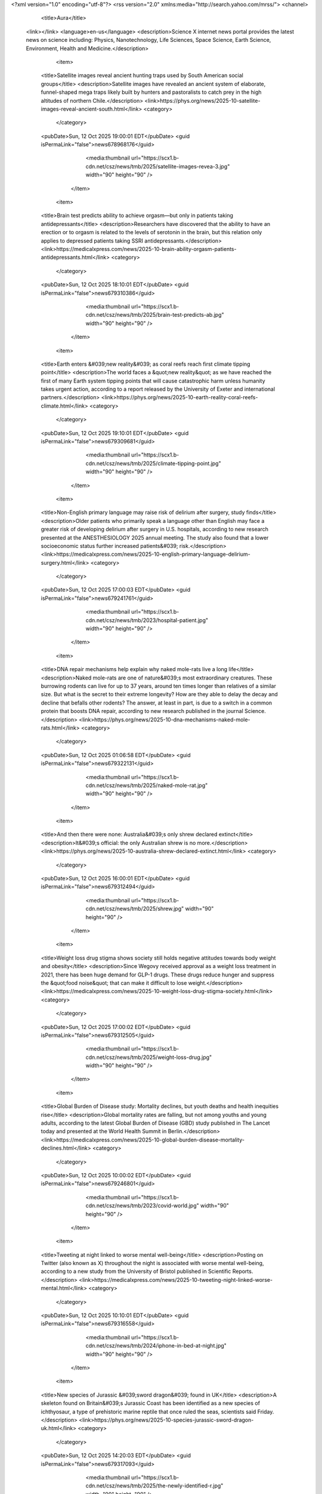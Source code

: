 <?xml version="1.0" encoding="utf-8"?>
<rss version="2.0" xmlns:media="http://search.yahoo.com/mrss/">
<channel>

                    <title>Aura</title>
            <link></link>
            <language>en-us</language> 
            <description>Science X internet news portal provides the latest news on science including: Physics, Nanotechnology, Life Sciences, Space Science, Earth Science, Environment, Health and Medicine.</description>

                            <item>
                    <title>Satellite images reveal ancient hunting traps used by South American social groups</title>
                    <description>Satellite images have revealed an ancient system of elaborate, funnel-shaped mega traps likely built by hunters and pastoralists to catch prey in the high altitudes of northern Chile.</description>
                    <link>https://phys.org/news/2025-10-satellite-images-reveal-ancient-south.html</link>
                    <category>
                                                    
                                            </category>
                    <pubDate>Sun, 12 Oct 2025 19:00:01 EDT</pubDate>
                    <guid isPermaLink="false">news678968176</guid>
                                            <media:thumbnail url="https://scx1.b-cdn.net/csz/news/tmb/2025/satellite-images-revea-3.jpg" width="90" height="90" />
                                    </item>
                            <item>
                    <title>Brain test predicts ability to achieve orgasm—but only in patients taking antidepressants</title>
                    <description>Researchers have discovered that the ability to have an erection or to orgasm is related to the levels of serotonin in the brain, but this relation only applies to depressed patients taking SSRI antidepressants.</description>
                    <link>https://medicalxpress.com/news/2025-10-brain-ability-orgasm-patients-antidepressants.html</link>
                    <category>
                                                    
                                            </category>
                    <pubDate>Sun, 12 Oct 2025 18:10:01 EDT</pubDate>
                    <guid isPermaLink="false">news679310386</guid>
                                            <media:thumbnail url="https://scx1.b-cdn.net/csz/news/tmb/2025/brain-test-predicts-ab.jpg" width="90" height="90" />
                                    </item>
                            <item>
                    <title>Earth enters &#039;new reality&#039; as coral reefs reach first climate tipping point</title>
                    <description>The world faces a &quot;new reality&quot; as we have reached the first of many Earth system tipping points that will cause catastrophic harm unless humanity takes urgent action, according to a report released by the University of Exeter and international partners.</description>
                    <link>https://phys.org/news/2025-10-earth-reality-coral-reefs-climate.html</link>
                    <category>
                                                    
                                            </category>
                    <pubDate>Sun, 12 Oct 2025 19:10:01 EDT</pubDate>
                    <guid isPermaLink="false">news679309681</guid>
                                            <media:thumbnail url="https://scx1.b-cdn.net/csz/news/tmb/2025/climate-tipping-point.jpg" width="90" height="90" />
                                    </item>
                            <item>
                    <title>Non-English primary language may raise risk of delirium after surgery, study finds</title>
                    <description>Older patients who primarily speak a language other than English may face a greater risk of developing delirium after surgery in U.S. hospitals, according to new research presented at the ANESTHESIOLOGY 2025 annual meeting. The study also found that a lower socioeconomic status further increased patients&#039; risk.</description>
                    <link>https://medicalxpress.com/news/2025-10-english-primary-language-delirium-surgery.html</link>
                    <category>
                                                    
                                            </category>
                    <pubDate>Sun, 12 Oct 2025 17:00:03 EDT</pubDate>
                    <guid isPermaLink="false">news679241761</guid>
                                            <media:thumbnail url="https://scx1.b-cdn.net/csz/news/tmb/2023/hospital-patient.jpg" width="90" height="90" />
                                    </item>
                            <item>
                    <title>DNA repair mechanisms help explain why naked mole-rats live a long life</title>
                    <description>Naked mole-rats are one of nature&#039;s most extraordinary creatures. These burrowing rodents can live for up to 37 years, around ten times longer than relatives of a similar size. But what is the secret to their extreme longevity? How are they able to delay the decay and decline that befalls other rodents? The answer, at least in part, is due to a switch in a common protein that boosts DNA repair, according to new research published in the journal Science.</description>
                    <link>https://phys.org/news/2025-10-dna-mechanisms-naked-mole-rats.html</link>
                    <category>
                                                    
                                            </category>
                    <pubDate>Sun, 12 Oct 2025 01:06:58 EDT</pubDate>
                    <guid isPermaLink="false">news679322131</guid>
                                            <media:thumbnail url="https://scx1.b-cdn.net/csz/news/tmb/2025/naked-mole-rat.jpg" width="90" height="90" />
                                    </item>
                            <item>
                    <title>And then there were none: Australia&#039;s only shrew declared extinct</title>
                    <description>It&#039;s official: the only Australian shrew is no more.</description>
                    <link>https://phys.org/news/2025-10-australia-shrew-declared-extinct.html</link>
                    <category>
                                                    
                                            </category>
                    <pubDate>Sun, 12 Oct 2025 16:00:01 EDT</pubDate>
                    <guid isPermaLink="false">news679312494</guid>
                                            <media:thumbnail url="https://scx1.b-cdn.net/csz/news/tmb/2025/shrew.jpg" width="90" height="90" />
                                    </item>
                            <item>
                    <title>Weight loss drug stigma shows society still holds negative attitudes towards body weight and obesity</title>
                    <description>Since Wegovy received approval as a weight loss treatment in 2021, there has been huge demand for GLP-1 drugs. These drugs reduce hunger and suppress the &quot;food noise&quot; that can make it difficult to lose weight.</description>
                    <link>https://medicalxpress.com/news/2025-10-weight-loss-drug-stigma-society.html</link>
                    <category>
                                                    
                                            </category>
                    <pubDate>Sun, 12 Oct 2025 17:00:02 EDT</pubDate>
                    <guid isPermaLink="false">news679312505</guid>
                                            <media:thumbnail url="https://scx1.b-cdn.net/csz/news/tmb/2025/weight-loss-drug.jpg" width="90" height="90" />
                                    </item>
                            <item>
                    <title>Global Burden of Disease study: Mortality declines, but youth deaths and health inequities rise</title>
                    <description>Global mortality rates are falling, but not among youths and young adults, according to the latest Global Burden of Disease (GBD) study published in The Lancet today and presented at the World Health Summit in Berlin.</description>
                    <link>https://medicalxpress.com/news/2025-10-global-burden-disease-mortality-declines.html</link>
                    <category>
                                                    
                                            </category>
                    <pubDate>Sun, 12 Oct 2025 10:00:02 EDT</pubDate>
                    <guid isPermaLink="false">news679246801</guid>
                                            <media:thumbnail url="https://scx1.b-cdn.net/csz/news/tmb/2023/covid-world.jpg" width="90" height="90" />
                                    </item>
                            <item>
                    <title>Tweeting at night linked to worse mental well-being</title>
                    <description>Posting on Twitter (also known as X) throughout the night is associated with worse mental well-being, according to a new study from the University of Bristol published in Scientific Reports.</description>
                    <link>https://medicalxpress.com/news/2025-10-tweeting-night-linked-worse-mental.html</link>
                    <category>
                                                    
                                            </category>
                    <pubDate>Sun, 12 Oct 2025 10:10:01 EDT</pubDate>
                    <guid isPermaLink="false">news679316558</guid>
                                            <media:thumbnail url="https://scx1.b-cdn.net/csz/news/tmb/2024/iphone-in-bed-at-night.jpg" width="90" height="90" />
                                    </item>
                            <item>
                    <title>New species of Jurassic &#039;sword dragon&#039; found in UK</title>
                    <description>A skeleton found on Britain&#039;s Jurassic Coast has been identified as a new species of ichthyosaur, a type of prehistoric marine reptile that once ruled the seas, scientists said Friday.</description>
                    <link>https://phys.org/news/2025-10-species-jurassic-sword-dragon-uk.html</link>
                    <category>
                                                    
                                            </category>
                    <pubDate>Sun, 12 Oct 2025 14:20:03 EDT</pubDate>
                    <guid isPermaLink="false">news679317093</guid>
                                            <media:thumbnail url="https://scx1.b-cdn.net/csz/news/tmb/2025/the-newly-identified-r.jpg" width="90" height="90" />
                                    </item>
                            <item>
                    <title>Skin symptoms may forewarn mental health risks</title>
                    <description>Scientists have discovered that mental health patients who have skin conditions may be more at risk of worse outcomes, including suicidality and depression. This work, which may aid in identifying at-risk patients and personalizing psychiatric treatment, was presented at the ECNP meeting in Amsterdam.</description>
                    <link>https://medicalxpress.com/news/2025-10-skin-symptoms-forewarn-mental-health.html</link>
                    <category>
                                                    
                                            </category>
                    <pubDate>Sun, 12 Oct 2025 18:10:03 EDT</pubDate>
                    <guid isPermaLink="false">news679303741</guid>
                                            <media:thumbnail url="https://scx1.b-cdn.net/csz/news/tmb/2018/itch.jpg" width="90" height="90" />
                                    </item>
                            <item>
                    <title>AI weapons are dangerous in war. But saying they can&#039;t be held accountable misses the point</title>
                    <description>In a speech to the United Nations Security Council last month, Australia&#039;s Minister for Foreign Affairs, Penny Wong, took aim at artificial intelligence (AI).</description>
                    <link>https://phys.org/news/2025-10-ai-weapons-dangerous-war-held.html</link>
                    <category>
                                                    
                                            </category>
                    <pubDate>Sun, 12 Oct 2025 14:20:01 EDT</pubDate>
                    <guid isPermaLink="false">news679309872</guid>
                                            <media:thumbnail url="https://scx1.b-cdn.net/csz/news/tmb/2025/missiles.jpg" width="90" height="90" />
                                    </item>
                            <item>
                    <title>Food insecurity, loneliness can increase the risk of developing chronic pain after surgery</title>
                    <description>People who experience food insecurity or loneliness are much more likely to develop chronic pain after surgery, according to new research presented at the ANESTHESIOLOGY 2025 annual meeting.</description>
                    <link>https://medicalxpress.com/news/2025-10-food-insecurity-loneliness-chronic-pain.html</link>
                    <category>
                                                    
                                            </category>
                    <pubDate>Sun, 12 Oct 2025 14:30:04 EDT</pubDate>
                    <guid isPermaLink="false">news679241461</guid>
                                            <media:thumbnail url="https://scx1.b-cdn.net/csz/news/tmb/2016/57e171ba835bb.jpg" width="90" height="90" />
                                    </item>
                            <item>
                    <title>Children abstain from clear liquids much longer before surgery than guidelines recommend, large study shows</title>
                    <description>Most children—including nearly 80% of infants—go without clear liquids before surgery for at least twice as long as guidelines recommend, according to an analysis of data on more than 70,000 children presented at the ANESTHESIOLOGY 2025 annual meeting.</description>
                    <link>https://medicalxpress.com/news/2025-10-children-abstain-liquids-longer-surgery.html</link>
                    <category>
                                                    
                                            </category>
                    <pubDate>Sun, 12 Oct 2025 14:30:01 EDT</pubDate>
                    <guid isPermaLink="false">news679241822</guid>
                                            <media:thumbnail url="https://scx1.b-cdn.net/csz/news/tmb/2020/childhospital.jpg" width="90" height="90" />
                                    </item>
                            <item>
                    <title>New study reveals long-term mental health effects of having a parent incarcerated</title>
                    <description>A new student-led research study, co-authored and mentored by Berkeley Franz, Ph.D., professor at the Ohio University Heritage College of Osteopathic Medicine and co-director of the Institute to Advance Health Equity, shows that children who have had a parent go to jail or prison before they turn 18 are more likely to receive a mental health diagnosis by midlife. The study was recently published in the Journal of Primary Care &amp; Community Health.</description>
                    <link>https://medicalxpress.com/news/2025-10-reveals-term-mental-health-effects.html</link>
                    <category>
                                                    
                                            </category>
                    <pubDate>Sun, 12 Oct 2025 14:10:02 EDT</pubDate>
                    <guid isPermaLink="false">news679309813</guid>
                                            <media:thumbnail url="https://scx1.b-cdn.net/csz/news/tmb/2022/mental-health.jpg" width="90" height="90" />
                                    </item>
                            <item>
                    <title>Sustainable practices could cut food-related emissions in half</title>
                    <description>Food systems make up roughly 30% of total greenhouse gas emissions globally. But transforming them could cut these emissions by more than half, according to a report released Oct. 3 from a commission of global experts from more than 35 countries across six continents.</description>
                    <link>https://phys.org/news/2025-10-sustainable-food-emissions.html</link>
                    <category>
                                                    
                                            </category>
                    <pubDate>Sun, 12 Oct 2025 12:50:01 EDT</pubDate>
                    <guid isPermaLink="false">news678973383</guid>
                                            <media:thumbnail url="https://scx1.b-cdn.net/csz/news/tmb/2025/food.jpg" width="90" height="90" />
                                    </item>
                            <item>
                    <title>Will oral collagen supplements keep my skin healthy?</title>
                    <description>Can oral collagen supplements keep your skin healthy? Farah Moustafa, MD, an assistant professor at Tufts University School of Medicine and dermatologist with Tufts Medical Center, says, &quot;Oral collagen supplements are not currently recommended to treat skin aging, although they can be considered along with other more effective and well studied interventions.</description>
                    <link>https://medicalxpress.com/news/2025-10-oral-collagen-supplements-skin-healthy.html</link>
                    <category>
                                                    
                                            </category>
                    <pubDate>Sun, 12 Oct 2025 12:10:01 EDT</pubDate>
                    <guid isPermaLink="false">news679316676</guid>
                                            <media:thumbnail url="https://scx1.b-cdn.net/csz/news/tmb/2023/taking-a-pill-1.jpg" width="90" height="90" />
                                    </item>
                            <item>
                    <title>Exploring how children with hearing loss learn to speak</title>
                    <description>Cochlear implants give children with profound hearing loss a much better chance to learn spoken language. However, the sounds from a cochlear implant aren&#039;t as clear as natural hearing, making it harder for children to connect the way they move their mouths with the sounds they hear.</description>
                    <link>https://medicalxpress.com/news/2025-10-exploring-children-loss.html</link>
                    <category>
                                                    
                                            </category>
                    <pubDate>Sun, 12 Oct 2025 12:20:01 EDT</pubDate>
                    <guid isPermaLink="false">news679310300</guid>
                                            <media:thumbnail url="https://scx1.b-cdn.net/csz/news/tmb/2025/how-children-with-hear.jpg" width="90" height="90" />
                                    </item>
                            <item>
                    <title>For third year in a row, college students report lower rates of depression, anxiety and suicidal thoughts</title>
                    <description>College students&#039; reports of depression, anxiety, and suicidal thoughts have continued to move in a positive direction, the third year in a row of such improvements since 2022, researchers have found.</description>
                    <link>https://medicalxpress.com/news/2025-10-year-row-college-students-depression.html</link>
                    <category>
                                                    
                                            </category>
                    <pubDate>Sun, 12 Oct 2025 12:10:04 EDT</pubDate>
                    <guid isPermaLink="false">news679316726</guid>
                                            <media:thumbnail url="https://scx1.b-cdn.net/csz/news/tmb/2025/for-third-year-in-a-ro.jpg" width="90" height="90" />
                                    </item>
                            <item>
                    <title>Power plants may emit more pollution during government shutdowns</title>
                    <description>Power plants may emit higher amounts of pollution during lapses in federal monitoring and enforcement, such as during a government shutdown, according to a new study led by researchers at Penn State.</description>
                    <link>https://phys.org/news/2025-10-power-emit-pollution-shutdowns.html</link>
                    <category>
                                                    
                                            </category>
                    <pubDate>Sun, 12 Oct 2025 10:00:03 EDT</pubDate>
                    <guid isPermaLink="false">news679312432</guid>
                                            <media:thumbnail url="https://scx1.b-cdn.net/csz/news/tmb/2025/power-plants-may-emit.jpg" width="90" height="90" />
                                    </item>
                            <item>
                    <title>New injectable gel shows promise as voice loss treatment</title>
                    <description>McGill University researchers have engineered a new hydrogel that shows early promise as a treatment for people with vocal cord injuries.</description>
                    <link>https://medicalxpress.com/news/2025-10-gel-voice-loss-treatment.html</link>
                    <category>
                                                    
                                            </category>
                    <pubDate>Sun, 12 Oct 2025 10:10:04 EDT</pubDate>
                    <guid isPermaLink="false">news679309667</guid>
                                            <media:thumbnail url="https://scx1.b-cdn.net/csz/news/tmb/2025/new-injectable-gel-sho.jpg" width="90" height="90" />
                                    </item>
                            <item>
                    <title>Cesarean delivery linked to higher risk of pain and sleep problems after childbirth</title>
                    <description>New mothers are more likely to experience severe pain that disrupts sleep and activities of daily living, as well as develop sleep disorders, if they give birth by cesarean delivery (C-section), suggests research presented at the ANESTHESIOLOGY 2025 annual meeting.</description>
                    <link>https://medicalxpress.com/news/2025-10-cesarean-delivery-linked-higher-pain.html</link>
                    <category>
                                                    
                                            </category>
                    <pubDate>Sun, 12 Oct 2025 10:20:01 EDT</pubDate>
                    <guid isPermaLink="false">news679243561</guid>
                                            <media:thumbnail url="https://scx1.b-cdn.net/csz/news/tmb/2025/new-mother.jpg" width="90" height="90" />
                                    </item>
                            <item>
                    <title>UK spearheads polar climate change research as US draws back</title>
                    <description>Britain&#039;s flagship polar research vessel heads to Antarctica next week to help advance dozens of climate change-linked science projects, as Western nations spearhead studies there while the United States withdraws.</description>
                    <link>https://phys.org/news/2025-10-uk-spearheads-polar-climate.html</link>
                    <category>
                                                    
                                            </category>
                    <pubDate>Sun, 12 Oct 2025 06:40:01 EDT</pubDate>
                    <guid isPermaLink="false">news679469422</guid>
                                            <media:thumbnail url="https://scx1.b-cdn.net/csz/news/tmb/2025/the-rrs-sir-david-atte.jpg" width="90" height="90" />
                                    </item>
                            <item>
                    <title>Chronic drug shortages frustrate EU pharmacists, patients</title>
                    <description>At a drug wholesaler warehouse in Belgium, shelves are emptier than they used to be.</description>
                    <link>https://medicalxpress.com/news/2025-10-chronic-drug-shortages-frustrate-eu.html</link>
                    <category>
                                                    
                                            </category>
                    <pubDate>Sun, 12 Oct 2025 06:32:22 EDT</pubDate>
                    <guid isPermaLink="false">news679469534</guid>
                                            <media:thumbnail url="https://scx1.b-cdn.net/csz/news/tmb/2023/antibiotic-2.jpg" width="90" height="90" />
                                    </item>
                            <item>
                    <title>Fossil fuel companies control a mere 1.42% of renewable energy projects worldwide, study reveals</title>
                    <description>The fossil fuel industry is falling far short of its pledge to lead the energy transition, according to new research from the Institute of Environmental Science and Technology at the Universitat Autònoma de Barcelona (ICTA-UAB). The study shows that the world&#039;s largest oil and gas companies are responsible for only 1.42% of renewable energy projects worldwide.</description>
                    <link>https://phys.org/news/2025-10-fossil-fuel-companies-mere-renewable.html</link>
                    <category>
                                                    
                                            </category>
                    <pubDate>Thu, 09 Oct 2025 05:00:01 EDT</pubDate>
                    <guid isPermaLink="false">news679071863</guid>
                                            <media:thumbnail url="https://scx1.b-cdn.net/csz/news/tmb/2025/fossil-fuel-industry.jpg" width="90" height="90" />
                                    </item>
                            <item>
                    <title>Astronomers detect lowest mass dark object ever measured using gravitational lensing</title>
                    <description>Dark matter is an enigmatic form of matter not expected to emit light, yet it is essential to understanding how the rich tapestry of stars and galaxies we see in the night sky evolved. As a fundamental building block of the universe, a key question for astronomers is whether dark matter is smooth or clumpy, as this could reveal what it is made of. Since dark matter cannot be observed directly, its properties can only be determined by observing the gravitational lensing effect, whereby the light from a more distant object is distorted and deflected by the gravity of the dark object.</description>
                    <link>https://phys.org/news/2025-10-astronomers-lowest-mass-dark-gravitational.html</link>
                    <category>
                                                    
                                            </category>
                    <pubDate>Thu, 09 Oct 2025 13:19:04 EDT</pubDate>
                    <guid isPermaLink="false">news679234742</guid>
                                            <media:thumbnail url="https://scx1.b-cdn.net/csz/news/tmb/2025/mysterious-dark-object.jpg" width="90" height="90" />
                                    </item>
                            <item>
                    <title>Easter Island&#039;s statues actually &#039;walked,&#039; and physics backs it up</title>
                    <description>For years, researchers have puzzled over how the ancient people of Rapa Nui did the seemingly impossible and moved their iconic moai statues. Using a combination of physics, 3D modeling and on-the-ground experiments, a team including faculty at Binghamton University, State University of New York, has confirmed that the statues actually walked—with a little rope and remarkably few people.</description>
                    <link>https://phys.org/news/2025-10-easter-island-statues-physics.html</link>
                    <category>
                                                    
                                            </category>
                    <pubDate>Tue, 07 Oct 2025 11:56:03 EDT</pubDate>
                    <guid isPermaLink="false">news679056961</guid>
                                            <media:thumbnail url="https://scx1.b-cdn.net/csz/news/tmb/2025/easter-islands-statues.jpg" width="90" height="90" />
                                    </item>
                            <item>
                    <title>Virtual particles: How physicists&#039; clever bookkeeping trick could underlie reality</title>
                    <description>A clever mathematical tool known as virtual particles unlocks the strange and mysterious inner workings of subatomic particles. What happens to these particles within atoms would stay unexplained without this tool. The calculations using virtual particles predict the bizarre behavior of subatomic particles with such uncanny accuracy that some scientists think &quot;they must really exist.&quot;</description>
                    <link>https://phys.org/news/2025-10-virtual-particles-physicists-clever-bookkeeping.html</link>
                    <category>
                                                    
                                            </category>
                    <pubDate>Mon, 06 Oct 2025 13:40:09 EDT</pubDate>
                    <guid isPermaLink="false">news678975557</guid>
                                            <media:thumbnail url="https://scx1.b-cdn.net/csz/news/tmb/2025/virtual-particles-how.jpg" width="90" height="90" />
                                    </item>
                            <item>
                    <title>Industry scientists reveal reluctance to test chemicals for behavioral effects, despite growing evidence</title>
                    <description>An international study led by the University of Portsmouth has revealed reluctance from industry scientists to test chemicals for their effects on human and wildlife behavior, despite growing evidence linking environmental pollutants to neurological disorders and behavioral changes.</description>
                    <link>https://phys.org/news/2025-10-industry-scientists-reveal-reluctance-chemicals.html</link>
                    <category>
                                                    
                                            </category>
                    <pubDate>Tue, 07 Oct 2025 04:10:01 EDT</pubDate>
                    <guid isPermaLink="false">news678982981</guid>
                                            <media:thumbnail url="https://scx1.b-cdn.net/csz/news/tmb/2025/scientists-agree-chemi-1.jpg" width="90" height="90" />
                                    </item>
                            <item>
                    <title>Event Horizon Telescope images reveal new dark matter detection method</title>
                    <description>According to a new Physical Review Letters study, black holes could help solve the dark matter mystery. The shadowy regions in black hole images captured by the Event Horizon Telescope can act as ultra-sensitive detectors for the invisible material that makes up most of the universe&#039;s matter.</description>
                    <link>https://phys.org/news/2025-10-event-horizon-telescope-images-reveal.html</link>
                    <category>
                                                    
                                            </category>
                    <pubDate>Fri, 10 Oct 2025 10:20:01 EDT</pubDate>
                    <guid isPermaLink="false">news679309891</guid>
                                            <media:thumbnail url="https://scx1.b-cdn.net/csz/news/tmb/2025/event-horizon-telescop.jpg" width="90" height="90" />
                                    </item>
                            <item>
                    <title>Astronomers discover the most &#039;pristine&#039; star in the known universe</title>
                    <description>Not all stars are created equally. Astronomers believe that the first stars to form after the Big Bang were mostly made of only hydrogen and helium with trace amounts of lithium, as the heavier elements formed later on by nuclear fusion inside the stars. When these stars went supernova, heavier elements spread throughout space and formed more stars. Each successive generation contained more heavy elements, and these elements also became successively heavier.</description>
                    <link>https://phys.org/news/2025-10-astronomers-pristine-star-universe.html</link>
                    <category>
                                                    
                                            </category>
                    <pubDate>Wed, 08 Oct 2025 10:30:03 EDT</pubDate>
                    <guid isPermaLink="false">news679138048</guid>
                                            <media:thumbnail url="https://scx1.b-cdn.net/csz/news/tmb/2025/astronomers-discover-t-1.jpg" width="90" height="90" />
                                    </item>
                            <item>
                    <title>A new scalable approach to realize a quantum communication network based on ytterbium-171 atoms</title>
                    <description>Quantum networks, systems consisting of connected quantum computers, quantum sensors or other quantum devices, hold the potential of enabling faster and safer communications. The establishment of these networks relies on a quantum phenomenon known as entanglement, which entails a link between particles or systems, with the quantum state of one influencing the other even when they are far apart.</description>
                    <link>https://phys.org/news/2025-10-scalable-approach-quantum-communication-network.html</link>
                    <category>
                                                    
                                            </category>
                    <pubDate>Sat, 11 Oct 2025 08:30:01 EDT</pubDate>
                    <guid isPermaLink="false">news679227089</guid>
                                            <media:thumbnail url="https://scx1.b-cdn.net/csz/news/tmb/2025/a-new-scalable-approac-2.jpg" width="90" height="90" />
                                    </item>
                            <item>
                    <title>Diterpenes from trees shown to form aerosols, prompting updates to atmospheric models</title>
                    <description>Compounds emitted by trees, diterpenes, could have a previously unconsidered impact on the formation of particles in the atmosphere.</description>
                    <link>https://phys.org/news/2025-10-diterpenes-trees-shown-aerosols-prompting.html</link>
                    <category>
                                                    
                                            </category>
                    <pubDate>Fri, 10 Oct 2025 12:40:02 EDT</pubDate>
                    <guid isPermaLink="false">news679318429</guid>
                                            <media:thumbnail url="https://scx1.b-cdn.net/csz/news/tmb/2025/underestimated-impacts.jpg" width="90" height="90" />
                                    </item>
                            <item>
                    <title>Streamlining the consciousness debate, from trees to hermit crabs</title>
                    <description>Beyond spirited dinner party debate, establishing which creatures have consciousness matters in terms of animal welfare and conservation policy. A Michigan State University philosophy scholar has added clarity to a messy philosophical debate.</description>
                    <link>https://phys.org/news/2025-10-consciousness-debate-trees-hermit-crabs.html</link>
                    <category>
                                                    
                                            </category>
                    <pubDate>Thu, 09 Oct 2025 10:16:04 EDT</pubDate>
                    <guid isPermaLink="false">news679223762</guid>
                                            <media:thumbnail url="https://scx1.b-cdn.net/csz/news/tmb/2025/streamlining-the-consc.jpg" width="90" height="90" />
                                    </item>
                            <item>
                    <title>Chemical pollutants affect wildlife and human behavior—but toxicologists are reluctant to carry out tests</title>
                    <description>Most environmental scientists believe that chemical pollution can and is negatively affecting people and wildlife, according to my team&#039;s recent survey.</description>
                    <link>https://phys.org/news/2025-10-chemical-pollutants-affect-wildlife-human.html</link>
                    <category>
                                                    
                                            </category>
                    <pubDate>Fri, 10 Oct 2025 07:08:04 EDT</pubDate>
                    <guid isPermaLink="false">news679298881</guid>
                                            <media:thumbnail url="https://scx1.b-cdn.net/csz/news/tmb/2024/river.jpg" width="90" height="90" />
                                    </item>
                            <item>
                    <title>&#039;Unprecedented but not unexpected&#039;: Study unpacks record 2023 ocean heat wave</title>
                    <description>The June 2023 heat wave in northern European seas was &quot;unprecedented but not unexpected,&quot; new research shows.</description>
                    <link>https://phys.org/news/2025-10-unprecedented-unexpected-ocean.html</link>
                    <category>
                                                    
                                            </category>
                    <pubDate>Tue, 07 Oct 2025 05:00:05 EDT</pubDate>
                    <guid isPermaLink="false">news678963286</guid>
                                            <media:thumbnail url="https://scx1.b-cdn.net/csz/news/tmb/2023/ocean.jpg" width="90" height="90" />
                                    </item>
                            <item>
                    <title>Nobel Prize in physics awarded for ultracold electronics research that launched a quantum technology</title>
                    <description>Quantum mechanics describes the weird behavior of microscopic particles. Using quantum systems to perform computation promises to allow researchers to solve problems in areas from chemistry to cryptography that have so many possible solutions that they are beyond the capabilities of even the most powerful nonquantum computers possible.</description>
                    <link>https://phys.org/news/2025-10-nobel-prize-physics-awarded-ultracold.html</link>
                    <category>
                                                    
                                            </category>
                    <pubDate>Thu, 09 Oct 2025 10:08:04 EDT</pubDate>
                    <guid isPermaLink="false">news679223281</guid>
                                            <media:thumbnail url="https://scx1.b-cdn.net/csz/news/tmb/2025/nobel-prize-in-physics-2.jpg" width="90" height="90" />
                                    </item>
                            <item>
                    <title>Research suggests rich people tend to be more selfish, but why is that?</title>
                    <description>From Disney&#039;s Scrooge McDuck and Cruella de Vil to DC Comics&#039; Lex Luthor and Mr. Burns in the Simpsons, there are plenty of examples of wealthy people using their money and power in evil ways. But is there any truth to the stereotype that rich people are mean?</description>
                    <link>https://phys.org/news/2025-10-rich-people-tend-selfish.html</link>
                    <category>
                                                    
                                            </category>
                    <pubDate>Thu, 09 Oct 2025 12:16:04 EDT</pubDate>
                    <guid isPermaLink="false">news679230961</guid>
                                            <media:thumbnail url="https://scx1.b-cdn.net/csz/news/tmb/2020/wealth.jpg" width="90" height="90" />
                                    </item>
                            <item>
                    <title>By removing common biases, study debunks U-shaped happiness curve with age</title>
                    <description>Many survey-based studies have been conducted to try to understand how happiness changes over a person&#039;s lifetime. While there have been a few different outcomes, the most common has been the U-shaped curve. This pattern indicates that, on average, people are happier at the beginning of adulthood, they experience a dip during midlife (the so-called &quot;midlife crisis&quot;), and happiness then increases again in old age. Yet, other similar studies have reported inconsistent patterns—steady happiness throughout life, steady increases, steady decreases or even inverse U-shapes.</description>
                    <link>https://phys.org/news/2025-10-common-biases-debunks-happiness-age.html</link>
                    <category>
                                                    
                                            </category>
                    <pubDate>Fri, 10 Oct 2025 12:02:10 EDT</pubDate>
                    <guid isPermaLink="false">news679316524</guid>
                                            <media:thumbnail url="https://scx1.b-cdn.net/csz/news/tmb/2025/idea-that-happiness-fi.jpg" width="90" height="90" />
                                    </item>
                            <item>
                    <title>Breakthrough mirror-image nanopores open door to new biomedical applications</title>
                    <description>For the first time, researchers have successfully fabricated and characterized a fully functional mirror-image nanopore—a molecular gateway built entirely from D-amino acids, the mirror-image forms of the natural building blocks of proteins. The work, led by Prof. Dr. Kozhinjampara R. Mahendran at the Rajiv Gandhi Center for Biotechnology (India) in collaboration with Constructor University and other partners, demonstrates not only a major milestone in nanoscience but also opens promising biomedical applications, including potential cancer therapies.</description>
                    <link>https://phys.org/news/2025-10-breakthrough-mirror-image-nanopores-door.html</link>
                    <category>
                                                    
                                            </category>
                    <pubDate>Sat, 11 Oct 2025 12:20:01 EDT</pubDate>
                    <guid isPermaLink="false">news679317304</guid>
                                            <media:thumbnail url="https://scx1.b-cdn.net/csz/news/tmb/2025/breakthrough-mirror-im-1.jpg" width="90" height="90" />
                                    </item>
                            <item>
                    <title>Astronomers discover ultra-luminous infrared galaxy lurking behind quasar</title>
                    <description>An international team of astronomers has used the Atacama Large Millimeter/submillimeter Array (ALMA) to observe a well-known quasar known as the Cloverleaf. As part of the observations, they serendipitously discovered a new ultra-luminous infrared galaxy. The finding was reported September 30 in the Monthly Notices of the Royal Astronomical Society.</description>
                    <link>https://phys.org/news/2025-10-astronomers-ultra-luminous-infrared-galaxy.html</link>
                    <category>
                                                    
                                            </category>
                    <pubDate>Fri, 10 Oct 2025 08:00:01 EDT</pubDate>
                    <guid isPermaLink="false">news679203153</guid>
                                            <media:thumbnail url="https://scx1.b-cdn.net/csz/news/tmb/2025/new-ultra-luminous-inf.jpg" width="90" height="90" />
                                    </item>
                            <item>
                    <title>Saturday Citations: AI chatbots are insincere; childhood memory recall; a tiny chunk of dark matter</title>
                    <description>This week, researchers discovered so-called &quot;switchbacks&quot; in Earth&#039;s magnetic field similar to observations of switchbacks in the sun&#039;s magnetic field. Scientists provided more evidence that ancient Rapa Nui engineers &quot;walked&quot; Easter Island&#039;s iconic statues along carefully designed roads. And satellite imagery revealed a record 20-meter-high ocean wave. We also reported on a unique method for eliciting childhood memories, the smallest chunk of dark matter ever observed, and the pernicious effects of empty praise from chatbots:</description>
                    <link>https://phys.org/news/2025-10-saturday-citations-ai-chatbots-insincere.html</link>
                    <category>
                                                    
                                            </category>
                    <pubDate>Sat, 11 Oct 2025 08:50:01 EDT</pubDate>
                    <guid isPermaLink="false">news679317280</guid>
                                            <media:thumbnail url="https://scx1.b-cdn.net/csz/news/tmb/2025/saturday-citations-ai-1.jpg" width="90" height="90" />
                                    </item>
                            <item>
                    <title>Nobel Prize in physics goes to 3 scientists whose work advanced quantum technology</title>
                    <description>Three scientists won the Nobel Prize in physics Tuesday for research on the strange behavior of subatomic particles called quantum tunneling that enabled the ultra-sensitive measurements achieved by MRI machines and laid the groundwork for better cellphones and faster computers.</description>
                    <link>https://phys.org/news/2025-10-nobel-prize-physics-scientists-discoveries.html</link>
                    <category>
                                                    
                                            </category>
                    <pubDate>Tue, 07 Oct 2025 06:01:36 EDT</pubDate>
                    <guid isPermaLink="false">news679035669</guid>
                                            <media:thumbnail url="https://scx1.b-cdn.net/csz/news/tmb/2025/nobel-prize-for-physic.jpg" width="90" height="90" />
                                    </item>
                            <item>
                    <title>Rare disease possibly identified in 12th century child&#039;s skeletal remains</title>
                    <description>In the journal Childhood in the Past, Ph.D. candidate Duru Yağmur Başaran published the results of an analysis of an over 900-year-old skeleton of a child. The study revealed that a 2.5 to 3.5-year-old child had suffered from a rare disease seldom seen in archaeology.</description>
                    <link>https://phys.org/news/2025-10-rare-disease-possibly-12th-century.html</link>
                    <category>
                                                    
                                            </category>
                    <pubDate>Fri, 10 Oct 2025 07:10:01 EDT</pubDate>
                    <guid isPermaLink="false">news679223752</guid>
                                            <media:thumbnail url="https://scx1.b-cdn.net/csz/news/tmb/2025/rare-disease-possibly.jpg" width="90" height="90" />
                                    </item>
                            <item>
                    <title>Fundamental engineering principles can help identify disease biomarkers more quickly</title>
                    <description>People often compare the genome to a computer&#039;s program, with the cell using its genetic code to process environmental inputs and produce appropriate responses.</description>
                    <link>https://phys.org/news/2025-10-fundamental-principles-disease-biomarkers-quickly.html</link>
                    <category>
                                                    
                                            </category>
                    <pubDate>Sat, 11 Oct 2025 11:50:01 EDT</pubDate>
                    <guid isPermaLink="false">news679318977</guid>
                                            <media:thumbnail url="https://scx1.b-cdn.net/csz/news/tmb/2025/applying-engineering-p.jpg" width="90" height="90" />
                                    </item>
                            <item>
                    <title>Living near toxic Superfund sites linked to aggressive breast cancer</title>
                    <description>Breast cancer is the second leading cause of cancer death among women, according to the American Cancer Society. Now, three recent studies by researchers at Sylvester Comprehensive Cancer Center, part of the University of Miami Miller School of Medicine, have uncovered links between breast cancer, Superfund sites and social adversity.</description>
                    <link>https://medicalxpress.com/news/2025-10-toxic-superfund-sites-linked-aggressive.html</link>
                    <category>
                                                    
                                            </category>
                    <pubDate>Sat, 11 Oct 2025 09:50:01 EDT</pubDate>
                    <guid isPermaLink="false">news679322503</guid>
                                            <media:thumbnail url="https://scx1.b-cdn.net/csz/news/tmb/2025/living-near-toxic-site-1.jpg" width="90" height="90" />
                                    </item>
                            <item>
                    <title>Three scientists win Nobel Prize in chemistry for the development of metal-organic frameworks</title>
                    <description>Three scientists won the Nobel Prize in chemistry Wednesday for their development of new molecular structures that can trap vast quantities of gas inside, laying the groundwork to potentially suck greenhouse gases out of the atmosphere or harvest moisture from desert environments.</description>
                    <link>https://phys.org/news/2025-10-scientists-nobel-prize-chemistry-metal.html</link>
                    <category>
                                                    
                                            </category>
                    <pubDate>Wed, 08 Oct 2025 05:55:01 EDT</pubDate>
                    <guid isPermaLink="false">news679121691</guid>
                                            <media:thumbnail url="https://scx1.b-cdn.net/csz/news/tmb/2025/susumu-kitagawa-richar-1.jpg" width="90" height="90" />
                                    </item>
                            <item>
                    <title>Strain engineering enhances spin readout in quantum technologies, study shows</title>
                    <description>Quantum defects are tiny imperfections in solid crystal lattices that can trap individual electrons and their &quot;spin&quot; (i.e., the internal angular momentum of particles). These defects are central to the functioning of various quantum technologies, including quantum sensors, computers and communication systems.</description>
                    <link>https://phys.org/news/2025-10-strain-readout-quantum-technologies.html</link>
                    <category>
                                                    
                                            </category>
                    <pubDate>Fri, 10 Oct 2025 06:30:01 EDT</pubDate>
                    <guid isPermaLink="false">news679233299</guid>
                                            <media:thumbnail url="https://scx1.b-cdn.net/csz/news/tmb/2025/strain-is-an-effective-1.jpg" width="90" height="90" />
                                    </item>
                            <item>
                    <title>Magnetic &#039;switchback&#039; detected near Earth for the first time</title>
                    <description>In recent years, NASA&#039;s Parker Solar Probe has given us a close-up look at the sun. Among the probe&#039;s revelations was the presence of numerous kinks, or &quot;switchbacks,&quot; in magnetic field lines in the sun&#039;s outer atmosphere. These switchbacks are thought to form when solar magnetic field lines that point in opposite directions break and then snap together, or &quot;reconnect,&quot; in a new arrangement, leaving telltale zigzag kinks in the reconfigured lines.</description>
                    <link>https://phys.org/news/2025-10-magnetic-switchback-earth.html</link>
                    <category>
                                                    
                                            </category>
                    <pubDate>Wed, 08 Oct 2025 12:06:03 EDT</pubDate>
                    <guid isPermaLink="false">news679143962</guid>
                                            <media:thumbnail url="https://scx1.b-cdn.net/csz/news/tmb/2025/magnetic-switchback-de.jpg" width="90" height="90" />
                                    </item>
                            <item>
                    <title>When mathematics meets aesthetics: Tessellations as a precise tool for solving complex problems</title>
                    <description>In a recent study, mathematicians from Freie Universität Berlin have demonstrated that planar tiling, or tessellation, is much more than a way to create a pretty pattern. Consisting of a surface covered by one or more geometric shapes with no gaps and no overlaps, tessellations can also be used as a precise tool for solving complex mathematical problems.</description>
                    <link>https://phys.org/news/2025-10-mathematics-aesthetics-tessellations-precise-tool.html</link>
                    <category>
                                                    
                                            </category>
                    <pubDate>Fri, 10 Oct 2025 12:10:01 EDT</pubDate>
                    <guid isPermaLink="false">news679316546</guid>
                                            <media:thumbnail url="https://scx1.b-cdn.net/csz/news/tmb/2025/when-mathematics-meets.jpg" width="90" height="90" />
                                    </item>
                            <item>
                    <title>Simulations unveil the electrodynamic nature of black hole mergers and other spacetime collisions</title>
                    <description>Gravitational waves are energy-carrying waves produced by the acceleration or disturbance of massive objects. These waves, which were first directly observed in 2015, are known to be produced during various cosmological phenomena, including mergers between two black holes that orbit each other (i.e., binary black holes).</description>
                    <link>https://phys.org/news/2025-10-simulations-unveil-electrodynamic-nature-black.html</link>
                    <category>
                                                    
                                            </category>
                    <pubDate>Thu, 09 Oct 2025 06:30:01 EDT</pubDate>
                    <guid isPermaLink="false">news679138076</guid>
                                            <media:thumbnail url="https://scx1.b-cdn.net/csz/news/tmb/2025/simulations-unveil-the.jpg" width="90" height="90" />
                                    </item>
                            <item>
                    <title>Repetitive negative thinking mediates relationship between self-esteem and burnout in students, study finds</title>
                    <description>When people are highly stressed for prolonged periods of time, they can sometimes experience a state known as burnout, characterized by pronounced emotional, mental and physical exhaustion. The stressors leading to burnout could be personal, such as family conflicts or the end of a relationship, as well as academic or professional, such as studying a lot for exams or working long hours while taking very few breaks or vacations.</description>
                    <link>https://phys.org/news/2025-10-repetitive-negative-relationship-esteem-burnout.html</link>
                    <category>
                                                    
                                            </category>
                    <pubDate>Sun, 05 Oct 2025 09:00:01 EDT</pubDate>
                    <guid isPermaLink="false">news678703984</guid>
                                            <media:thumbnail url="https://scx1.b-cdn.net/csz/news/tmb/2025/student-thinking.jpg" width="90" height="90" />
                                    </item>
                            <item>
                    <title>She saw a car-sized object above a Texas farm and found a wayward hunk of NASA equipment</title>
                    <description>When Ann Walter looked outside her rural West Texas home, she didn&#039;t know what to make of the bulky object slowly drifting across the sky.</description>
                    <link>https://phys.org/news/2025-10-car-sized-texas-farm-wayward.html</link>
                    <category>
                                                    
                                            </category>
                    <pubDate>Fri, 10 Oct 2025 04:28:23 EDT</pubDate>
                    <guid isPermaLink="false">news679289286</guid>
                                            <media:thumbnail url="https://scx1.b-cdn.net/csz/news/tmb/2025/she-saw-a-car-sized-ob.jpg" width="90" height="90" />
                                    </item>
                            <item>
                    <title>&#039;Toothpick grooves&#039; in ancient fossil human teeth may not be from toothpicks after all</title>
                    <description>For decades, small grooves on ancient human teeth were thought to be evidence of deliberate tool use—people cleaning their teeth with sticks or fibers, or easing gum pain with makeshift &quot;toothpicks.&quot; Some researchers even called it the oldest human habit.</description>
                    <link>https://phys.org/news/2025-10-toothpick-grooves-ancient-fossil-human.html</link>
                    <category>
                                                    
                                            </category>
                    <pubDate>Mon, 06 Oct 2025 09:54:48 EDT</pubDate>
                    <guid isPermaLink="false">news678963277</guid>
                                            <media:thumbnail url="https://scx1.b-cdn.net/csz/news/tmb/2025/toothpick-grooves-in-a-1.jpg" width="90" height="90" />
                                    </item>
                            <item>
                    <title>Restless leg syndrome&#039;s connection to Parkinson&#039;s disease</title>
                    <description>Three research hospitals in the Republic of Korea are reporting that restless leg syndrome was associated with an increased risk of Parkinson&#039;s disease, with 1.6% of patients with restless leg syndrome developing Parkinson&#039;s disease vs. 1.0% in matched controls and a shorter average time to diagnosis at a 15-year horizon.</description>
                    <link>https://medicalxpress.com/news/2025-10-restless-leg-syndrome-parkinson-disease.html</link>
                    <category>
                                                    
                                            </category>
                    <pubDate>Thu, 09 Oct 2025 10:20:05 EDT</pubDate>
                    <guid isPermaLink="false">news679223704</guid>
                                            <media:thumbnail url="https://scx1.b-cdn.net/csz/news/tmb/2025/legs-on-bed.jpg" width="90" height="90" />
                                    </item>
                            <item>
                    <title>Unified model explains extreme jet streams on all giant planets</title>
                    <description>One of the most notable properties of the giant planets in our solar system—Jupiter, Saturn, Uranus and Neptune—are the extreme winds observed around their equators. While some of these planets have eastward equatorial winds, others have a westward jet stream. For the first time, an international team of scientists led by Leiden Observatory and SRON, can explain the winds on all the giant planets using one model.</description>
                    <link>https://phys.org/news/2025-10-extreme-jet-streams-giant-planets.html</link>
                    <category>
                                                    
                                            </category>
                    <pubDate>Fri, 10 Oct 2025 14:00:05 EDT</pubDate>
                    <guid isPermaLink="false">news678970862</guid>
                                            <media:thumbnail url="https://scx1.b-cdn.net/csz/news/tmb/2025/new-model-explains-ext-1.jpg" width="90" height="90" />
                                    </item>
                            <item>
                    <title>Multimode quantum entanglement achieved via dissipation engineering</title>
                    <description>A research team led by Prof. Lin Yiheng from the University of Science and Technology of China (USTC), collaborating with Prof. Yuan Haidong from the Chinese University of Hong Kong, succeeded in generating multipartite quantum entangled states across two, three, and five modes using controlled dissipation as a resource. Their study is published in Science Advances.</description>
                    <link>https://phys.org/news/2025-10-multimode-quantum-entanglement-dissipation.html</link>
                    <category>
                                                    
                                            </category>
                    <pubDate>Fri, 10 Oct 2025 12:25:03 EDT</pubDate>
                    <guid isPermaLink="false">news679317901</guid>
                                            <media:thumbnail url="https://scx1.b-cdn.net/csz/news/tmb/2025/multimode-quantum-enta-1.jpg" width="90" height="90" />
                                    </item>
                            <item>
                    <title>From toilet cleaners to tail-tugging—new study reveals complex social behaviors of naked mole-rats</title>
                    <description>Naked mole-rats are one of the rare examples of eusocial mammals. Eusocial animal species are those in which a single female within the group is tasked with reproduction, along with a select group of males, while the rest of the group focuses on other tasks related to maintaining the living area, gathering food, or caring for young. This kind of caste system is most often seen in insects, like ants and bees.</description>
                    <link>https://phys.org/news/2025-10-toilet-cleaners-tail-reveals-complex.html</link>
                    <category>
                                                    
                                            </category>
                    <pubDate>Thu, 09 Oct 2025 13:00:04 EDT</pubDate>
                    <guid isPermaLink="false">news679233260</guid>
                                            <media:thumbnail url="https://scx1.b-cdn.net/csz/news/tmb/2025/from-toilet-cleaners-t.jpg" width="90" height="90" />
                                    </item>
                            <item>
                    <title>Hot gaseous outflow detected in the galaxy NGC 5746</title>
                    <description>Using ESA&#039;s XMM-Newton satellite, astronomers have conducted deep observations of a massive galaxy known as NGC 5746. As a result, they detected a hot gaseous outflow in the galaxy. The new findings, presented Oct. 1 on the arXiv pre-print server, could shed more light on the nature of NGC 5746.</description>
                    <link>https://phys.org/news/2025-10-hot-gaseous-outflow-galaxy-ngc.html</link>
                    <category>
                                                    
                                            </category>
                    <pubDate>Thu, 09 Oct 2025 08:30:01 EDT</pubDate>
                    <guid isPermaLink="false">news679138064</guid>
                                            <media:thumbnail url="https://scx1.b-cdn.net/csz/news/tmb/2025/hot-gaseous-outflow-de.jpg" width="90" height="90" />
                                    </item>
                            <item>
                    <title>Schizophrenia is linked to iron and myelin deficits in the brain, neuroimaging study finds</title>
                    <description>Schizophrenia is a severe and debilitating psychiatric disorder characterized by hallucinations, disorganized speech and thought patterns, false beliefs about the world or oneself, difficulties concentrating and other symptoms impacting people&#039;s daily functioning. While schizophrenia has been the topic of numerous research studies, its biological and neural underpinnings have not yet been fully elucidated.</description>
                    <link>https://medicalxpress.com/news/2025-10-schizophrenia-linked-iron-myelin-deficits.html</link>
                    <category>
                                                    
                                            </category>
                    <pubDate>Thu, 09 Oct 2025 07:30:01 EDT</pubDate>
                    <guid isPermaLink="false">news679149715</guid>
                                            <media:thumbnail url="https://scx1.b-cdn.net/csz/news/tmb/2025/schizophrenia-is-linke.jpg" width="90" height="90" />
                                    </item>
                            <item>
                    <title>Different types of depression linked to different cardiometabolic diseases</title>
                    <description>It is known that depression is linked to an increased incidence of metabolic diseases. Now scientists have discovered that different types of depression are linked to different cardiometabolic diseases. This work was presented at the ECNP Congress in Amsterdam.</description>
                    <link>https://medicalxpress.com/news/2025-10-depression-linked-cardiometabolic-diseases.html</link>
                    <category>
                                                    
                                            </category>
                    <pubDate>Sat, 11 Oct 2025 18:10:04 EDT</pubDate>
                    <guid isPermaLink="false">news679245781</guid>
                                            <media:thumbnail url="https://scx1.b-cdn.net/csz/news/tmb/2022/depressed-2.jpg" width="90" height="90" />
                                    </item>
                            <item>
                    <title>Microwave technique allows energy-efficient chemical reactions</title>
                    <description>Some industrial processes used to create useful chemicals require heat, but heating methods are often inefficient, partly because they heat a greater volume of space than they really need to. Researchers, including those from the University of Tokyo, devised a way to limit heating to the specific areas required in such situations. Their technique uses microwaves, not unlike those used in home microwave ovens, to excite specific elements dispersed in the materials to be heated. Their system proved to be around 4.5 times more efficient than current methods.</description>
                    <link>https://phys.org/news/2025-10-microwave-technique-energy-efficient-chemical.html</link>
                    <category>
                                                    
                                            </category>
                    <pubDate>Fri, 10 Oct 2025 14:00:01 EDT</pubDate>
                    <guid isPermaLink="false">news679312408</guid>
                                            <media:thumbnail url="https://scx1.b-cdn.net/csz/news/tmb/2025/microwaves-for-energy.jpg" width="90" height="90" />
                                    </item>
                            <item>
                    <title>Physicists detect water&#039;s ultraviolet fingerprint in interstellar comet 3I/ATLAS</title>
                    <description>For millions of years, a fragment of ice and dust drifted between the stars—like a sealed bottle cast into the cosmic ocean. This summer, that bottle finally washed ashore in our solar system and was designated 3I/ATLAS, only the third known interstellar comet. When Auburn University scientists pointed NASA&#039;s Neil Gehrels Swift Observatory toward it, they made a remarkable find: the first detection of hydroxyl (OH) gas from this object, a chemical fingerprint of water.</description>
                    <link>https://phys.org/news/2025-10-physicists-ultraviolet-fingerprint-interstellar-comet.html</link>
                    <category>
                                                    
                                            </category>
                    <pubDate>Tue, 07 Oct 2025 12:28:04 EDT</pubDate>
                    <guid isPermaLink="false">news679058881</guid>
                                            <media:thumbnail url="https://scx1.b-cdn.net/csz/news/tmb/2025/physicists-uncork-a-me.jpg" width="90" height="90" />
                                    </item>
                            <item>
                    <title>Scientists reverse Alzheimer&#039;s in mice using nanoparticles</title>
                    <description>A research team co-led by the Institute for Bioengineering of Catalonia (IBEC) and West China Hospital Sichuan University (WCHSU), working with partners in the UK, has demonstrated a nanotechnology strategy that reverses Alzheimer&#039;s disease in mice.</description>
                    <link>https://medicalxpress.com/news/2025-10-scientists-reverse-alzheimer-mice-nanoparticles.html</link>
                    <category>
                                                    
                                            </category>
                    <pubDate>Mon, 06 Oct 2025 20:00:01 EDT</pubDate>
                    <guid isPermaLink="false">news678960542</guid>
                                            <media:thumbnail url="https://scx1.b-cdn.net/csz/news/tmb/2025/scientists-reverse-alz.jpg" width="90" height="90" />
                                    </item>
                            <item>
                    <title>Calm deer learn faster: How insights into individual temperament can help handlers perform health checks</title>
                    <description>Training animals in captivity is extraordinarily challenging due to a host of factors such as an animal&#039;s natural temperament and prior negative experiences with humans. But it is often essential in places like zoos and conservation centers because animals need routine checkups and veterinary care. In a study of 12 red brocket deer (Mazama americana) in Brazil, scientists found that calm deer were much easier to train for medical procedures than restless or agitated deer.</description>
                    <link>https://phys.org/news/2025-10-calm-deer-faster-insights-individual.html</link>
                    <category>
                                                    
                                            </category>
                    <pubDate>Thu, 09 Oct 2025 10:08:18 EDT</pubDate>
                    <guid isPermaLink="false">news679223292</guid>
                                            <media:thumbnail url="https://scx1.b-cdn.net/csz/news/tmb/2025/calm-deer-learn-faster.jpg" width="90" height="90" />
                                    </item>
                            <item>
                    <title>Ketogenic diet may protect against stress experienced in the womb</title>
                    <description>Researchers have shown that young rats fed a ketogenic diet—a diet with high fat and low carbohydrates—are protected from the lasting experience of pre‑natal stress. This work, which has not yet been confirmed in humans, was presented at the ECNP conference in Amsterdam.</description>
                    <link>https://medicalxpress.com/news/2025-10-ketogenic-diet-stress-experienced-womb.html</link>
                    <category>
                                                    
                                            </category>
                    <pubDate>Sat, 11 Oct 2025 18:10:02 EDT</pubDate>
                    <guid isPermaLink="false">news679245901</guid>
                                            <media:thumbnail url="https://scx1.b-cdn.net/csz/news/tmb/2024/steak-dinner-1.jpg" width="90" height="90" />
                                    </item>
                            <item>
                    <title>Rare Jurassic &#039;sword dragon&#039; prehistoric reptile discovered in the UK</title>
                    <description>A near-complete skeleton found on the UK&#039;s Jurassic Coast has been identified as a new and rare species of ichthyosaur—a type of prehistoric marine reptile that once ruled the ancient oceans.</description>
                    <link>https://phys.org/news/2025-10-rare-jurassic-sword-dragon-prehistoric.html</link>
                    <category>
                                                    
                                            </category>
                    <pubDate>Fri, 10 Oct 2025 08:50:04 EDT</pubDate>
                    <guid isPermaLink="false">news679305002</guid>
                                            <media:thumbnail url="https://scx1.b-cdn.net/csz/news/tmb/2025/rare-jurassic-sword-dr-2.jpg" width="90" height="90" />
                                    </item>
                            <item>
                    <title>Blood cancer: Scientists reprogram cancer cell death to trigger immune system</title>
                    <description>The aim of immunotherapy strategies is to leverage cells in the patient&#039;s own immune system to destroy tumor cells. Using a preclinical model, scientists from the Institut Pasteur and Inserm successfully stimulated an effective anti-tumor immune response by reprogramming the death of malignant B cells. They demonstrated an effective triple-therapy approach for treating forms of blood cancer such as certain lymphomas and leukemias which affect B cells. The study was published on August 15 in the journal Science Advances.</description>
                    <link>https://medicalxpress.com/news/2025-10-blood-cancer-scientists-reprogram-cell.html</link>
                    <category>
                                                    
                                            </category>
                    <pubDate>Fri, 10 Oct 2025 12:54:04 EDT</pubDate>
                    <guid isPermaLink="false">news679319641</guid>
                                            <media:thumbnail url="https://scx1.b-cdn.net/csz/news/tmb/2025/blood-cancer-a-treatme.jpg" width="90" height="90" />
                                    </item>
                            <item>
                    <title>Physics-informed AI excels at large-scale discovery of new materials</title>
                    <description>One of the key steps in developing new materials is property identification, which has long relied on massive amounts of experimental data and expensive equipment, limiting research efficiency. A KAIST research team has introduced a new technique that combines physical laws, which govern deformation and interaction of materials and energy, with artificial intelligence. This approach allows for rapid exploration of new materials even under data-scarce conditions and provides a foundation for accelerating design and verification across multiple engineering fields, including materials, mechanics, energy, and electronics.</description>
                    <link>https://phys.org/news/2025-10-physics-ai-excels-large-scale.html</link>
                    <category>
                                                    
                                            </category>
                    <pubDate>Fri, 10 Oct 2025 11:04:03 EDT</pubDate>
                    <guid isPermaLink="false">news679313041</guid>
                                            <media:thumbnail url="https://scx1.b-cdn.net/csz/news/tmb/2025/physics-informed-ai-ex.jpg" width="90" height="90" />
                                    </item>
                            <item>
                    <title>Holocene skeletal samples challenge link between sedentary lifestyles and age-related bone weakening</title>
                    <description>Research led by Vladimír Sládek sheds new light on how bones age, questioning long-standing assumptions that sedentary lifestyles are the primary cause of weakening bone strength in modern humans.</description>
                    <link>https://phys.org/news/2025-10-holocene-skeletal-samples-link-sedentary.html</link>
                    <category>
                                                    
                                            </category>
                    <pubDate>Fri, 10 Oct 2025 13:43:22 EDT</pubDate>
                    <guid isPermaLink="false">news679322596</guid>
                                            <media:thumbnail url="https://scx1.b-cdn.net/csz/news/tmb/2025/new-study-challenges-l.jpg" width="90" height="90" />
                                    </item>
                            <item>
                    <title>Should we decide by lottery who gets a medical treatment first?</title>
                    <description>For decades, ethicists have argued that lotteries could be the fairest way to decide who gets life-saving treatment when there isn&#039;t enough to go around. Yet our research suggests that most people would rather leave the choice to medical experts than to luck.</description>
                    <link>https://medicalxpress.com/news/2025-10-lottery-medical-treatment.html</link>
                    <category>
                                                    
                                            </category>
                    <pubDate>Sat, 11 Oct 2025 17:00:02 EDT</pubDate>
                    <guid isPermaLink="false">news679312456</guid>
                                            <media:thumbnail url="https://scx1.b-cdn.net/csz/news/tmb/2025/should-we-decide-by-lo.jpg" width="90" height="90" />
                                    </item>
                            <item>
                    <title>Destined to melt: Study warns glaciers&#039; ability to cool surrounding air faces imminent decline</title>
                    <description>Glaciers are fighting back against climate change by cooling the air that touches their surfaces. But for how long? The Pellicciotti group at the Institute of Science and Technology Austria (ISTA) has compiled and re-analyzed an unprecedented dataset of on-glacier observations worldwide. Their findings, published today in Nature Climate Change, demonstrate that glaciers will likely reach the peak of their self-cooling power by the next decade before their near-surface temperatures spike up and melting accelerates.</description>
                    <link>https://phys.org/news/2025-10-destined-glaciers-ability-cool-air.html</link>
                    <category>
                                                    
                                            </category>
                    <pubDate>Fri, 10 Oct 2025 12:57:05 EDT</pubDate>
                    <guid isPermaLink="false">news679319822</guid>
                                            <media:thumbnail url="https://scx1.b-cdn.net/csz/news/tmb/2025/destined-to-melt.jpg" width="90" height="90" />
                                    </item>
                            <item>
                    <title>To prevent rapid sea-level rise, study urges reducing emissions now</title>
                    <description>The timing of emissions reductions, even more so than the rate of reduction, will be key to avoiding catastrophic thresholds for ice-melt and sea-level rise, according to a new Cornell University study.</description>
                    <link>https://phys.org/news/2025-10-rapid-sea-urges-emissions.html</link>
                    <category>
                                                    
                                            </category>
                    <pubDate>Fri, 10 Oct 2025 13:33:04 EDT</pubDate>
                    <guid isPermaLink="false">news679321981</guid>
                                            <media:thumbnail url="https://scx1.b-cdn.net/csz/news/tmb/2025/to-prevent-rapid-sea-l.jpg" width="90" height="90" />
                                    </item>
                            <item>
                    <title>Scientists create nanofluidic chip with &#039;brain-like&#039; memory pathways</title>
                    <description>Scientists at Monash University have created a tiny fluid-based chip that behaves like neural pathways of the brain, potentially opening the door to a new generation of computers.</description>
                    <link>https://phys.org/news/2025-10-scientists-nanofluidic-chip-brain-memory.html</link>
                    <category>
                                                    
                                            </category>
                    <pubDate>Fri, 10 Oct 2025 09:55:03 EDT</pubDate>
                    <guid isPermaLink="false">news679308901</guid>
                                            <media:thumbnail url="https://scx1.b-cdn.net/csz/news/tmb/2025/scientists-create-nano.jpg" width="90" height="90" />
                                    </item>
                            <item>
                    <title>New tool offers single-cell study of specific genetic variants</title>
                    <description>Scientists have long suspected connections between heredity and disease, dating back to Hippocrates, who observed certain diseases &quot;ran in families.&quot; However, through the years, scientists have kept getting better at finding ways to also understand the source of those genetic links in the human genome.</description>
                    <link>https://phys.org/news/2025-10-tool-cell-specific-genetic-variants.html</link>
                    <category>
                                                    
                                            </category>
                    <pubDate>Fri, 10 Oct 2025 12:52:04 EDT</pubDate>
                    <guid isPermaLink="false">news679319521</guid>
                                            <media:thumbnail url="https://scx1.b-cdn.net/csz/news/tmb/2025/new-tool-offers-single.jpg" width="90" height="90" />
                                    </item>
                            <item>
                    <title>Rare intersex spider among new species discovered in Thailand</title>
                    <description>A new species of spider was recently discovered near a forested area in Nong Rong, Phanom Thuan, Kanchanaburi, in western Thailand. The spiders were presented to researchers at the Chulalongkorn University Museum of Natural History, where they were studied further.</description>
                    <link>https://phys.org/news/2025-10-rare-intersex-spider-species-thailand.html</link>
                    <category>
                                                    
                                            </category>
                    <pubDate>Tue, 07 Oct 2025 11:30:06 EDT</pubDate>
                    <guid isPermaLink="false">news679054902</guid>
                                            <media:thumbnail url="https://scx1.b-cdn.net/csz/news/tmb/2025/rare-intersex-spider-a.jpg" width="90" height="90" />
                                    </item>
                            <item>
                    <title>Development of new grouting material offers solution to ancient grotto erosion</title>
                    <description>Inspired by ancient Roman concrete techniques, a team led by Prof. Ma Xiao from the University of Science and Technology of China (USTC) developed a novel low-cost, highly durable calcium-silicate-hydrate-based grouting material for grotto conservation. Their research is published in Advanced Science.</description>
                    <link>https://phys.org/news/2025-10-grouting-material-solution-ancient-grotto.html</link>
                    <category>
                                                    
                                            </category>
                    <pubDate>Fri, 10 Oct 2025 12:40:05 EDT</pubDate>
                    <guid isPermaLink="false">news679318376</guid>
                                            <media:thumbnail url="https://scx1.b-cdn.net/csz/news/tmb/2025/new-grouting-material.jpg" width="90" height="90" />
                                    </item>
                            <item>
                    <title>Attachment to our home town runs deep—so what happens when it faces dramatic change?</title>
                    <description>When the news broke in the autumn of 2023 that the blast furnaces at the steelworks in Port Talbot, south Wales, were closing, the headlines were laced with emotion: &quot;devastating,&quot; &quot;fear,&quot; &quot;end of an era.&quot; For many in the town, it wasn&#039;t just the loss of 3,000 jobs, it was as though part of the town&#039;s identity was being taken away.</description>
                    <link>https://phys.org/news/2025-10-home-town-deep.html</link>
                    <category>
                                                    
                                            </category>
                    <pubDate>Sat, 11 Oct 2025 16:00:02 EDT</pubDate>
                    <guid isPermaLink="false">news679312474</guid>
                                            <media:thumbnail url="https://scx1.b-cdn.net/csz/news/tmb/2025/neighborhood-2.jpg" width="90" height="90" />
                                    </item>
                            <item>
                    <title>Molecular switch discovery could open door to male birth control</title>
                    <description>Michigan State University scientists have pinpointed the molecular &quot;switch&quot; that supercharges sperm for their final sprint to an egg—a breakthrough that could reshape infertility treatments and pave the way for safe, nonhormonal male contraceptives. The work is published in the journal Proceedings of the National Academy of Sciences.</description>
                    <link>https://phys.org/news/2025-10-molecular-discovery-door-male-birth.html</link>
                    <category>
                                                    
                                            </category>
                    <pubDate>Fri, 10 Oct 2025 13:00:04 EDT</pubDate>
                    <guid isPermaLink="false">news679320001</guid>
                                            <media:thumbnail url="https://scx1.b-cdn.net/csz/news/tmb/2025/new-discovery-could-op-2.jpg" width="90" height="90" />
                                    </item>
                            <item>
                    <title>Unlocking the molecular puzzle of exercise: Research maps 20 years of progress</title>
                    <description>We&#039;ve long known that regular exercise builds muscle, strengthens the heart, and lifts our mood, but a new paper shows the benefits go even further—physical activity doesn&#039;t just improve the body, it rewires it on a molecular level, reshaping how our systems function from the inside out.</description>
                    <link>https://medicalxpress.com/news/2025-10-molecular-puzzle-years.html</link>
                    <category>
                                                    
                                            </category>
                    <pubDate>Sat, 11 Oct 2025 10:40:01 EDT</pubDate>
                    <guid isPermaLink="false">news679310276</guid>
                                            <media:thumbnail url="https://scx1.b-cdn.net/csz/news/tmb/2025/unlocking-the-molecula-1.jpg" width="90" height="90" />
                                    </item>
                            <item>
                    <title>Algorithm reveals &#039;magic sizes&#039; for assembling programmable icosahedral shells at minimal cost</title>
                    <description>Over the past decade, experts in the field of nanotechnology and materials science have been trying to devise architectures composed of small structures that spontaneously arrange themselves following specific patterns. Some of these architectures are based on so-called icosahedral shells, structures with 20 different triangular faces that are symmetrically organized.</description>
                    <link>https://phys.org/news/2025-10-algorithm-reveals-magic-sizes-programmable.html</link>
                    <category>
                                                    
                                            </category>
                    <pubDate>Wed, 08 Oct 2025 06:30:02 EDT</pubDate>
                    <guid isPermaLink="false">news679054911</guid>
                                            <media:thumbnail url="https://scx1.b-cdn.net/csz/news/tmb/2025/a-new-algorithm-for-th.jpg" width="90" height="90" />
                                    </item>
                            <item>
                    <title>&#039;Battleship&#039;-style math can improve sustainable design, groundwater management, nuclear waste storage and more</title>
                    <description>In an approach reminiscent of the classic board game &quot;Battleship,&quot; Stanford researchers have discovered a way to characterize the microscopic structure of everyday materials such as sand and concrete with high precision.</description>
                    <link>https://phys.org/news/2025-10-battleship-style-math-sustainable-groundwater.html</link>
                    <category>
                                                    
                                            </category>
                    <pubDate>Fri, 10 Oct 2025 11:17:05 EDT</pubDate>
                    <guid isPermaLink="false">news679313822</guid>
                                            <media:thumbnail url="https://scx1.b-cdn.net/csz/news/tmb/2025/nuclear-waste.jpg" width="90" height="90" />
                                    </item>
                            <item>
                    <title>Ice XXI: Scientists use X-ray laser to identify new room-temperature phase</title>
                    <description>Ice cream comes in many different flavors. But even pure ice, which consists only of water molecules, has been discovered to exist in more than 20 different solid forms or phases that differ in the arrangement of the molecules. The phases are named with Roman numerals, like ice I, ice II or ice III. Now, researchers led by scientists from the Korea Research Institute of Standards and Science (KRISS) have identified and described a new phase called ice XXI. The results are published in the journal Nature Materials.</description>
                    <link>https://phys.org/news/2025-10-ice-xxi-scientists-ray-laser.html</link>
                    <category>
                                                    
                                            </category>
                    <pubDate>Fri, 10 Oct 2025 11:44:04 EDT</pubDate>
                    <guid isPermaLink="false">news679315441</guid>
                                            <media:thumbnail url="https://scx1.b-cdn.net/csz/news/tmb/2025/x-ray-laser-used-to-st.jpg" width="90" height="90" />
                                    </item>
                            <item>
                    <title>The playbook for perfect polaritons: Rules for creating quasiparticles that can power optical computers, quantum devices</title>
                    <description>Light is fast, but travels in long wavelengths and interacts weakly with itself. The particles that make up matter are tiny and interact strongly with each other, but move slowly. Together, the two can combine into a hybrid quasiparticle called a polariton that is part light, part matter.</description>
                    <link>https://phys.org/news/2025-10-playbook-polaritons-quasiparticles-power-optical.html</link>
                    <category>
                                                    
                                            </category>
                    <pubDate>Fri, 10 Oct 2025 11:00:12 EDT</pubDate>
                    <guid isPermaLink="false">news679161482</guid>
                                            <media:thumbnail url="https://scx1.b-cdn.net/csz/news/tmb/2025/the-playbook-for-perfe.jpg" width="90" height="90" />
                                    </item>
                            <item>
                    <title>Stable ferroaxial states offer a new type of light-controlled non-volatile memory</title>
                    <description>Ferroic materials such as ferromagnets and ferroelectrics underpin modern data storage, yet face limits: They switch slowly, or suffer from unstable polarization due to depolarizing fields respectively. A new class, ferroaxials, avoids these issues by hosting vortices of dipoles with clockwise or anticlockwise textures, but are hard to control.</description>
                    <link>https://phys.org/news/2025-10-stable-ferroaxial-states-volatile-memory.html</link>
                    <category>
                                                    
                                            </category>
                    <pubDate>Fri, 10 Oct 2025 12:33:03 EDT</pubDate>
                    <guid isPermaLink="false">news679318381</guid>
                                            <media:thumbnail url="https://scx1.b-cdn.net/csz/news/tmb/2025/a-new-type-of-light-co.jpg" width="90" height="90" />
                                    </item>
                            <item>
                    <title>When chimps helped cool the planet</title>
                    <description>As the world mourns Jane Goodall, the pioneering chimpanzee scientist and campaigner who died last week aged 91, it&#039;s worth asking what chimpanzees can still teach us about climate change. They not only have a few tricks for surviving a warming planet—they&#039;ve also helped to cool it.</description>
                    <link>https://phys.org/news/2025-10-chimps-cool-planet.html</link>
                    <category>
                                                    
                                            </category>
                    <pubDate>Sat, 11 Oct 2025 12:10:01 EDT</pubDate>
                    <guid isPermaLink="false">news679309609</guid>
                                            <media:thumbnail url="https://scx1.b-cdn.net/csz/news/tmb/2025/chimpanzee-eating.jpg" width="90" height="90" />
                                    </item>
                            <item>
                    <title>Toxic pollution builds up in snake scales: What we learned from black mambas</title>
                    <description>Black mambas (Dendroaspis polylepis) are Africa&#039;s longest, most famous venomous snakes. Despite their fearsome reputation, these misunderstood snakes are vital players in their ecosystems. They keep rodent populations in check and, in turn, help to protect crops and limit disease spread. The species ranges widely across sub-Saharan Africa, from Senegal to Somalia and south into South Africa. They can adapt to many environments.</description>
                    <link>https://phys.org/news/2025-10-toxic-pollution-snake-scales-black.html</link>
                    <category>
                                                    
                                            </category>
                    <pubDate>Sat, 11 Oct 2025 11:30:01 EDT</pubDate>
                    <guid isPermaLink="false">news678968603</guid>
                                            <media:thumbnail url="https://scx1.b-cdn.net/csz/news/tmb/2025/toxic-pollution-builds.jpg" width="90" height="90" />
                                    </item>
                            <item>
                    <title>Autonomous robot glider to circle the globe in historic ocean mission</title>
                    <description>Guided by the rhythms of the sea and the promise of discovery, Teledyne Marine and Rutgers University will set Redwing, an autonomous underwater vehicle, on its journey on Friday, Oct. 10, leading to its launch into the Atlantic Ocean off the coast of Martha&#039;s Vineyard in Massachusetts.</description>
                    <link>https://phys.org/news/2025-10-autonomous-robot-glider-circle-globe.html</link>
                    <category>
                                                    
                                            </category>
                    <pubDate>Fri, 10 Oct 2025 10:19:14 EDT</pubDate>
                    <guid isPermaLink="false">news679310350</guid>
                                            <media:thumbnail url="https://scx1.b-cdn.net/csz/news/tmb/2025/in-a-world-first-auton-1.jpg" width="90" height="90" />
                                    </item>
                            <item>
                    <title>Vole teeth reveal how a simple change can create complex new features over time</title>
                    <description>At a time when biodiversity is under severe pressure from human activities, understanding how evolution works is more important than ever. A new study about vole teeth, published in PNAS, reveals that evolution doesn&#039;t always require complicated genetic changes to create complex new features.</description>
                    <link>https://phys.org/news/2025-10-vole-teeth-reveal-simple-complex.html</link>
                    <category>
                                                    
                                            </category>
                    <pubDate>Fri, 10 Oct 2025 10:30:01 EDT</pubDate>
                    <guid isPermaLink="false">news679310336</guid>
                                            <media:thumbnail url="https://scx1.b-cdn.net/csz/news/tmb/2025/how-tiny-teeth-reveal.jpg" width="90" height="90" />
                                    </item>
                            <item>
                    <title>Hippos survived in Europe well into the last ice age, study finds</title>
                    <description>Hippos, today restricted to sub-Saharan Africa, survived in central Europe far longer than previously assumed. Analyses of bone finds demonstrate that hippos inhabited the Upper Rhine Graben sometime between approximately 47,000 and 31,000 years ago, well into the last ice age. An international research team led by the University of Potsdam and the Reiss-Engelhorn-Museen Mannheim with the Curt-Engelhorn-Zentrum Archäometrie have now published a study on this in the journal Current Biology.</description>
                    <link>https://phys.org/news/2025-10-hippos-survived-europe-ice-age.html</link>
                    <category>
                                                    
                                            </category>
                    <pubDate>Fri, 10 Oct 2025 11:35:04 EDT</pubDate>
                    <guid isPermaLink="false">news679314902</guid>
                                            <media:thumbnail url="https://scx1.b-cdn.net/csz/news/tmb/2025/hippos-lived-in-europe.jpg" width="90" height="90" />
                                    </item>
                            <item>
                    <title>Adults 65 years and older not immune to the opioid epidemic, study finds</title>
                    <description>Overdose deaths in adults age 65 and older from fentanyl mixed with stimulants, such as cocaine and methamphetamines, have surged 9,000% in the past eight years, matching rates found among younger adults, according to research presented at the ANESTHESIOLOGY 2025 annual meeting.</description>
                    <link>https://medicalxpress.com/news/2025-10-adults-years-older-immune-opioid.html</link>
                    <category>
                                                    
                                            </category>
                    <pubDate>Sat, 11 Oct 2025 12:00:02 EDT</pubDate>
                    <guid isPermaLink="false">news679241222</guid>
                                            <media:thumbnail url="https://scx1.b-cdn.net/csz/news/tmb/2019/4-elderly.jpg" width="90" height="90" />
                                    </item>
                            <item>
                    <title>Freely levitating rotor spins out ultraprecise sensors for classical and quantum physics</title>
                    <description>With a clever design, researchers have solved eddy-current damping in macroscopic levitating systems, paving the way for a wide range of sensing technologies.</description>
                    <link>https://phys.org/news/2025-10-freely-levitating-rotor-ultraprecise-sensors.html</link>
                    <category>
                                                    
                                            </category>
                    <pubDate>Fri, 10 Oct 2025 05:00:01 EDT</pubDate>
                    <guid isPermaLink="false">news679159441</guid>
                                            <media:thumbnail url="https://scx1.b-cdn.net/csz/news/tmb/2025/freely-levitating-roto.jpg" width="90" height="90" />
                                    </item>
                            <item>
                    <title>Multitasking makes you more likely to fall for phishing emails, experiments show</title>
                    <description>Picture this: You&#039;re on a Zoom call, Slack is buzzing, three spreadsheets are open and your inbox pings. In that moment of divided attention, you miss the tiny red flag in an email. That&#039;s how phishing sneaks through, and with 3.4 billion malicious emails sent daily, the stakes couldn&#039;t be higher.</description>
                    <link>https://phys.org/news/2025-10-multitasking-fall-phishing-emails.html</link>
                    <category>
                                                    
                                            </category>
                    <pubDate>Sat, 11 Oct 2025 13:30:01 EDT</pubDate>
                    <guid isPermaLink="false">news679289088</guid>
                                            <media:thumbnail url="https://scx1.b-cdn.net/csz/news/tmb/2024/phishing.jpg" width="90" height="90" />
                                    </item>
                            <item>
                    <title>LED light blasts cancer cells and spares healthy ones</title>
                    <description>A new cancer treatment combines LED light and tiny tin flakes to neutralize cancer cells while shielding healthy cells and avoiding the painful side effects associated with chemotherapy and other treatments.</description>
                    <link>https://phys.org/news/2025-10-blasts-cancer-cells-healthy.html</link>
                    <category>
                                                    
                                            </category>
                    <pubDate>Fri, 10 Oct 2025 08:53:04 EDT</pubDate>
                    <guid isPermaLink="false">news679305181</guid>
                                            <media:thumbnail url="https://scx1.b-cdn.net/csz/news/tmb/2025/led-light-blasts-cance.jpg" width="90" height="90" />
                                    </item>
                            <item>
                    <title>Scientists develop safer and more sustainable antimicrobials to prevent infection of cow udders</title>
                    <description>The dairy industry has been plagued by a persistent global problem for decades—bacterial infection of cow udders that significantly reduces milk production.</description>
                    <link>https://phys.org/news/2025-10-scientists-safer-sustainable-antimicrobials-infection.html</link>
                    <category>
                                                    
                                            </category>
                    <pubDate>Fri, 10 Oct 2025 12:40:05 EDT</pubDate>
                    <guid isPermaLink="false">news679318802</guid>
                                            <media:thumbnail url="https://scx1.b-cdn.net/csz/news/tmb/2025/scientists-develop-saf.jpg" width="90" height="90" />
                                    </item>
                            <item>
                    <title>Peptide nanotubes show promise for overcoming chemotherapy resistance</title>
                    <description>A research team at CiQUS (University of Santiago de Compostela, Spain) has unveiled an innovative molecular approach that enables anticancer drugs to reach the nucleus of tumor cells, where they can exert their therapeutic effect. The study focused on doxorubicin, a widely used chemotherapy agent. Prolonged exposure to this drug often leads to the emergence of resistant cells, a major clinical challenge that this strategy successfully overcomes while preserving the drug&#039;s antitumor activity.</description>
                    <link>https://phys.org/news/2025-10-peptide-nanotubes-chemotherapy-resistance.html</link>
                    <category>
                                                    
                                            </category>
                    <pubDate>Fri, 10 Oct 2025 12:50:01 EDT</pubDate>
                    <guid isPermaLink="false">news679319004</guid>
                                            <media:thumbnail url="https://scx1.b-cdn.net/csz/news/tmb/2025/peptide-nanotubes-to-o.jpg" width="90" height="90" />
                                    </item>
                            <item>
                    <title>Clam shells sound alarm over unstable North Atlantic currents</title>
                    <description>Bivalves, such as clams, oysters and mussels, record seasonal environmental changes in their shells, making them living chronicles of climate history. A new study of bivalve shells has detected two major episodes of instability in the North Atlantic Ocean&#039;s circulation systems, suggesting that the region may be heading toward a tipping point that could trigger sudden, dramatic changes in global weather patterns.</description>
                    <link>https://phys.org/news/2025-10-clam-shells-alarm-unstable-north.html</link>
                    <category>
                                                    
                                            </category>
                    <pubDate>Mon, 06 Oct 2025 09:53:52 EDT</pubDate>
                    <guid isPermaLink="false">news678963228</guid>
                                            <media:thumbnail url="https://scx1.b-cdn.net/csz/news/tmb/2025/clam-shells-sound-the.jpg" width="90" height="90" />
                                    </item>
                            <item>
                    <title>Controlling atomic interactions in ultracold gas &#039;at the push of a button&#039;</title>
                    <description>Changing interactions between the smallest particles at the touch of a button: Quantum researchers at RPTU have developed a new tool that makes this possible. The new approach—a temporally oscillating magnetic field—has the potential to significantly expand fundamental knowledge in the field of quantum physics. It also opens completely new perspectives on the development of new materials.</description>
                    <link>https://phys.org/news/2025-10-atomic-interactions-ultracold-gas-button.html</link>
                    <category>
                                                    
                                            </category>
                    <pubDate>Fri, 10 Oct 2025 11:31:04 EDT</pubDate>
                    <guid isPermaLink="false">news679314662</guid>
                                            <media:thumbnail url="https://scx1.b-cdn.net/csz/news/tmb/2025/new-tool-to-control-at.jpg" width="90" height="90" />
                                    </item>
                            <item>
                    <title>Proteome analysis can predict biological effects of yeast mutations</title>
                    <description>Every organism&#039;s genome contains mutations that often have unknown biological effects. In partnership with Stanford University, researchers at Charité—Universitätsmedizin Berlin have now discovered a way to predict the effects of numerous mutations in yeast.</description>
                    <link>https://phys.org/news/2025-10-proteome-analysis-biological-effects-yeast.html</link>
                    <category>
                                                    
                                            </category>
                    <pubDate>Fri, 10 Oct 2025 12:43:04 EDT</pubDate>
                    <guid isPermaLink="false">news679318981</guid>
                                            <media:thumbnail url="https://scx1.b-cdn.net/csz/news/tmb/2025/tracking-the-impact-of.jpg" width="90" height="90" />
                                    </item>
                            <item>
                    <title>&#039;Disease in a dish&#039; study of progressive MS finds critical role for unusual type of brain cell</title>
                    <description>Scientists have identified an unusual type of brain cell that may play a vital role in progressive multiple sclerosis (MS), likely contributing to the persistent inflammation characteristic of the disease.</description>
                    <link>https://medicalxpress.com/news/2025-10-disease-dish-ms-critical-role.html</link>
                    <category>
                                                    
                                            </category>
                    <pubDate>Fri, 10 Oct 2025 11:00:06 EDT</pubDate>
                    <guid isPermaLink="false">news679161302</guid>
                                            <media:thumbnail url="https://scx1.b-cdn.net/csz/news/tmb/2018/1-braincells.jpg" width="90" height="90" />
                                    </item>
                            <item>
                    <title>Child famine has reached the highest level in Gaza, with tens of thousands of kids affected—new study</title>
                    <description>More than 54,000 children aged under five in Gaza are suffering acute malnutrition, including more than 12,800 who are severely malnourished, according to a study published in The Lancet on Wednesday.</description>
                    <link>https://medicalxpress.com/news/2025-10-child-famine-highest-gaza-tens.html</link>
                    <category>
                                                    
                                            </category>
                    <pubDate>Sat, 11 Oct 2025 13:00:01 EDT</pubDate>
                    <guid isPermaLink="false">news679233416</guid>
                                            <media:thumbnail url="https://scx1.b-cdn.net/csz/news/tmb/2024/gaza-3.jpg" width="90" height="90" />
                                    </item>
                            <item>
                    <title>General relativity could make life possible on planets orbiting white dwarfs</title>
                    <description>In the hunt for extraterrestrial life, we usually look for planets orbiting sun-like stars and icy moons. But there is another possible candidate—planets circling white dwarfs, the hot, dense remnants of dead stars.</description>
                    <link>https://phys.org/news/2025-10-general-life-planets-orbiting-white.html</link>
                    <category>
                                                    
                                            </category>
                    <pubDate>Tue, 07 Oct 2025 09:30:01 EDT</pubDate>
                    <guid isPermaLink="false">news679047972</guid>
                                            <media:thumbnail url="https://scx1.b-cdn.net/csz/news/tmb/2025/general-relativity-cou.jpg" width="90" height="90" />
                                    </item>
                            <item>
                    <title>Young sunlike star reveals rapid two-year magnetic cycle</title>
                    <description>Scientists at the Leibniz Institute for Astrophysics Potsdam (AIP) have uncovered the intricate magnetic heartbeat of a distant star remarkably similar to our own sun—but much younger and more active. This study, part of the &quot;Far Beyond the Sun&quot; campaign, follows nearly three years of ultra-precise observations and sheds new light on how stars like our sun generate their magnetic fields—and how these fields evolve over time.</description>
                    <link>https://phys.org/news/2025-10-young-sunlike-star-reveals-rapid.html</link>
                    <category>
                                                    
                                            </category>
                    <pubDate>Fri, 10 Oct 2025 08:58:04 EDT</pubDate>
                    <guid isPermaLink="false">news679305481</guid>
                                            <media:thumbnail url="https://scx1.b-cdn.net/csz/news/tmb/2025/a-look-into-the-heartb.jpg" width="90" height="90" />
                                    </item>
                            <item>
                    <title>Key regulator for microalgae&#039;s adaptation to low-CO₂ environments identified</title>
                    <description>Marine microalgae are vital drivers of Earth&#039;s carbon cycle, contributing approximately half of the planet&#039;s global primary production and sequestering tens of gigatons of carbon annually through photosynthesis. To survive and thrive in seawater with low carbon dioxide (CO2) levels, these microorganisms depend on specialized and efficient CO2-concentrating mechanisms (CCMs). For years, the regulatory factors that trigger CCM activation have remained incompletely understood—until recent scientific research began to unravel this biological process.</description>
                    <link>https://phys.org/news/2025-10-key-microalgae-environments.html</link>
                    <category>
                                                    
                                            </category>
                    <pubDate>Fri, 10 Oct 2025 12:15:01 EDT</pubDate>
                    <guid isPermaLink="false">news679317294</guid>
                                            <media:thumbnail url="https://scx1.b-cdn.net/csz/news/tmb/2025/researchers-identify-k-2.jpg" width="90" height="90" />
                                    </item>
                            <item>
                    <title>Arctic seals and more than half of bird species are in trouble on latest list of threatened species</title>
                    <description>Arctic seals are being pushed closer to extinction by climate change and more than half of bird species around the world are declining under pressure from deforestation and agricultural expansion, according to an annual assessment from the International Union for Conservation of Nature.</description>
                    <link>https://phys.org/news/2025-10-arctic-bird-species-latest-threatened.html</link>
                    <category>
                                                    
                                            </category>
                    <pubDate>Fri, 10 Oct 2025 12:20:07 EDT</pubDate>
                    <guid isPermaLink="false">news679317014</guid>
                                            <media:thumbnail url="https://scx1.b-cdn.net/csz/news/tmb/2025/arctic-seals-and-more.jpg" width="90" height="90" />
                                    </item>
                            <item>
                    <title>A new method to build more energy-efficient memory devices could lead to a sustainable data future</title>
                    <description>A research team led by Kyushu University has developed a new fabrication method for energy-efficient magnetic random-access memory (MRAM) using a new material called thulium iron garnet (TmIG) that has been attracting global attention for its ability to enable high-speed, low-power information rewriting at room temperature. The team hopes their findings will lead to significant improvements in the speed and power efficiency of high-computing hardware, such as that used to power generative AI.</description>
                    <link>https://phys.org/news/2025-10-method-energy-efficient-memory-devices.html</link>
                    <category>
                                                    
                                            </category>
                    <pubDate>Fri, 10 Oct 2025 05:00:07 EDT</pubDate>
                    <guid isPermaLink="false">news679160942</guid>
                                            <media:thumbnail url="https://scx1.b-cdn.net/csz/news/tmb/2025/a-new-method-to-build.jpg" width="90" height="90" />
                                    </item>
                            <item>
                    <title>Image of two black holes circling each other captured for the first time</title>
                    <description>For the first time, astronomers have managed to capture a radio image showing two black holes orbiting each other. The observation confirmed the existence of black hole pairs. In the past, astronomers have only managed to image individual black holes.</description>
                    <link>https://phys.org/news/2025-10-image-black-holes-circling-captured.html</link>
                    <category>
                                                    
                                            </category>
                    <pubDate>Thu, 09 Oct 2025 10:20:01 EDT</pubDate>
                    <guid isPermaLink="false">news679223804</guid>
                                            <media:thumbnail url="https://scx1.b-cdn.net/csz/news/tmb/2025/scientists-capture-an.jpg" width="90" height="90" />
                                    </item>
                            <item>
                    <title>Catalyst design strategy enhances green urea synthesis efficiency</title>
                    <description>A research team from the Hefei Institutes of Physical Science of the Chinese Academy of Sciences has constructed a copper (Cu) single-atom catalyst (Cu-N3 SAs) with a nitrogen-coordination structure. They used two-dimensional g-C3N4, derived from melamine pyrolysis, as a carrier to achieve efficient electrocatalytic urea synthesis under mild conditions.</description>
                    <link>https://phys.org/news/2025-10-catalyst-strategy-green-urea-synthesis.html</link>
                    <category>
                                                    
                                            </category>
                    <pubDate>Fri, 10 Oct 2025 12:30:09 EDT</pubDate>
                    <guid isPermaLink="false">news679317465</guid>
                                            <media:thumbnail url="https://scx1.b-cdn.net/csz/news/tmb/2025/new-strategy-enhances.jpg" width="90" height="90" />
                                    </item>
                            <item>
                    <title>Sinking balls of krill food could be good news for the planet</title>
                    <description>Antarctic krill, tiny shrimp-like creatures, are an important species in the Southern Ocean ecosystem and global carbon cycle, in part because of their poop. Their dense and rich fecal pellets sink rapidly, transporting carbon from surface waters to the deep ocean. In a new study published in the journal Biology Letters, scientists have discovered another way these crustaceans keep carbon locked away from the atmosphere—by ejecting carbon-rich masses of rejected food, called food boluses, that also plummet to the ocean depths.</description>
                    <link>https://phys.org/news/2025-10-balls-krill-food-good-news.html</link>
                    <category>
                                                    
                                            </category>
                    <pubDate>Wed, 08 Oct 2025 10:30:01 EDT</pubDate>
                    <guid isPermaLink="false">news679138054</guid>
                                            <media:thumbnail url="https://scx1.b-cdn.net/csz/news/tmb/2025/sinking-balls-of-krill.jpg" width="90" height="90" />
                                    </item>
                            <item>
                    <title>Body illusion helps unlock memories, new study finds</title>
                    <description>New research has discovered that briefly altering how we perceive our own body can help unlock autobiographical memories—potentially even those from the early stages of childhood.</description>
                    <link>https://medicalxpress.com/news/2025-10-body-illusion-memories.html</link>
                    <category>
                                                    
                                            </category>
                    <pubDate>Thu, 09 Oct 2025 05:00:03 EDT</pubDate>
                    <guid isPermaLink="false">news679131301</guid>
                                            <media:thumbnail url="https://scx1.b-cdn.net/csz/news/tmb/2025/body-illusion-helps-un.jpg" width="90" height="90" />
                                    </item>
                            <item>
                    <title>Sped-up evolution may help bacteria take hold in gut microbiome</title>
                    <description>Everywhere you go, you carry a population of microbes in your gastrointestinal tract that outnumber the human cells making up your body.</description>
                    <link>https://phys.org/news/2025-10-sped-evolution-bacteria-gut-microbiome.html</link>
                    <category>
                                                    
                                            </category>
                    <pubDate>Thu, 09 Oct 2025 15:32:05 EDT</pubDate>
                    <guid isPermaLink="false">news679242721</guid>
                                            <media:thumbnail url="https://scx1.b-cdn.net/csz/news/tmb/2025/sped-up-evolution-may.jpg" width="90" height="90" />
                                    </item>
                            <item>
                    <title>How protein condensates determine a cell&#039;s fate</title>
                    <description>A cell can act in astonishingly complex ways. It must decide for itself whether to grow and multiply, rest, specialize, age or die. This applies just as much to mammalian cells as it does to seemingly simple microbes.</description>
                    <link>https://phys.org/news/2025-10-protein-condensates-cell-fate.html</link>
                    <category>
                                                    
                                            </category>
                    <pubDate>Fri, 10 Oct 2025 11:20:01 EDT</pubDate>
                    <guid isPermaLink="false">news679312569</guid>
                                            <media:thumbnail url="https://scx1.b-cdn.net/csz/news/tmb/2025/protein-condensates-de.jpg" width="90" height="90" />
                                    </item>
                            <item>
                    <title>Colon cancer considered cured after six years when relapse risk falls below 0.5%</title>
                    <description>IRCCS Ospedale Policlinico San Martino with Mayo Clinic and multiple international cancer research centers have delivered a pooled analysis indicating that colon cancer recurrence risk drops below 0.5% by year six after surgery, offering a practical definition of cure.</description>
                    <link>https://medicalxpress.com/news/2025-10-colon-cancer-years-relapse-falls.html</link>
                    <category>
                                                    
                                            </category>
                    <pubDate>Tue, 07 Oct 2025 06:30:02 EDT</pubDate>
                    <guid isPermaLink="false">news678968126</guid>
                                            <media:thumbnail url="https://scx1.b-cdn.net/csz/news/tmb/2024/colon-cancer.jpg" width="90" height="90" />
                                    </item>
                            <item>
                    <title>Targeted steroid use may offer a universal complementary treatment to fight TB</title>
                    <description>Tuberculosis (TB) remains a major global health challenge, affecting more than 10 million people annually worldwide, with 1.25 million people dying of TB every year. While steroids like dexamethasone are used in certain TB cases (e.g., TB meningitis), their impact on immune cells is not well understood.</description>
                    <link>https://medicalxpress.com/news/2025-10-steroid-universal-complementary-treatment-tb.html</link>
                    <category>
                                                    
                                            </category>
                    <pubDate>Fri, 10 Oct 2025 11:26:04 EDT</pubDate>
                    <guid isPermaLink="false">news679314361</guid>
                                            <media:thumbnail url="https://scx1.b-cdn.net/csz/news/tmb/2025/mri-lungs.jpg" width="90" height="90" />
                                    </item>
                            <item>
                    <title>Ancient Patagonian hunter-gatherers took care of their injured and disabled, study finds</title>
                    <description>In a study published in the International Journal of Paleopathology, Dr. Victoria Romano and her colleagues analyzed the bones of 189 hunter-gatherers who lived during the Late Holocene (~4000 to 250 BP) in Patagonia.</description>
                    <link>https://phys.org/news/2025-10-ancient-patagonian-hunter-disabled.html</link>
                    <category>
                                                    
                                            </category>
                    <pubDate>Tue, 07 Oct 2025 07:30:01 EDT</pubDate>
                    <guid isPermaLink="false">news678963258</guid>
                                            <media:thumbnail url="https://scx1.b-cdn.net/csz/news/tmb/2025/study-finds-ancient-pa-1.jpg" width="90" height="90" />
                                    </item>
                            <item>
                    <title>V717 Andromedae is an active low mass ratio contact binary, observations reveal</title>
                    <description>Astronomers from Australia and Serbia have performed multi-band photometric observations of a binary star known as V717 Andromedae. The observations yielded crucial information regarding the properties of V717 Andromedae, finding that it is an active low mass ratio contact binary system. The new findings are detailed in a research paper published Sept. 27 on the arXiv preprint server.</description>
                    <link>https://phys.org/news/2025-10-v717-andromedae-mass-ratio-contact.html</link>
                    <category>
                                                    
                                            </category>
                    <pubDate>Wed, 08 Oct 2025 08:00:01 EDT</pubDate>
                    <guid isPermaLink="false">news679029936</guid>
                                            <media:thumbnail url="https://scx1.b-cdn.net/csz/news/tmb/2025/v717-andromedae-is-an.jpg" width="90" height="90" />
                                    </item>
                            <item>
                    <title>How biological motors achieve maximum efficiency</title>
                    <description>Inside nearly every cell of your body, the tiny F1 motor works non-stop to create adenosine triphosphate (ATP), the universal energy source that powers almost every action you take—from breathing to running. While scientists have understood the structure of this molecular machine for years, a key mystery remained: how does its partner, the F0 motor, spin F1 with maximum efficiency?</description>
                    <link>https://phys.org/news/2025-10-biological-motors-maximum-efficiency.html</link>
                    <category>
                                                    
                                            </category>
                    <pubDate>Mon, 06 Oct 2025 13:30:01 EDT</pubDate>
                    <guid isPermaLink="false">news678975120</guid>
                                            <media:thumbnail url="https://scx1.b-cdn.net/csz/news/tmb/2025/how-biological-motors.jpg" width="90" height="90" />
                                    </item>
                            <item>
                    <title>Researchers uncover hidden plant-microbe strategy that boosts crop growth under nutrient stress</title>
                    <description>Scientists have uncovered a surprising strategy plants use to thrive when an essential nutrient—sulfur—is in short supply.</description>
                    <link>https://phys.org/news/2025-10-uncover-hidden-microbe-strategy-boosts.html</link>
                    <category>
                                                    
                                            </category>
                    <pubDate>Fri, 10 Oct 2025 10:36:04 EDT</pubDate>
                    <guid isPermaLink="false">news679311361</guid>
                                            <media:thumbnail url="https://scx1.b-cdn.net/csz/news/tmb/2025/researchers-uncover-hi-3.jpg" width="90" height="90" />
                                    </item>
                            <item>
                    <title>Artificial intelligence emerging as powerful patient safety tool in pediatric anesthesia</title>
                    <description>Artificial intelligence (AI) could soon help anesthesiologists keep children safer in the operating room and improve their recovery with better pain management, suggests a systematic review presented at the ANESTHESIOLOGY 2025 annual meeting.</description>
                    <link>https://medicalxpress.com/news/2025-10-artificial-intelligence-emerging-powerful-patient.html</link>
                    <category>
                                                    
                                            </category>
                    <pubDate>Sat, 11 Oct 2025 10:50:04 EDT</pubDate>
                    <guid isPermaLink="false">news679217701</guid>
                                            <media:thumbnail url="https://scx1.b-cdn.net/csz/news/tmb/2018/operatingroom.jpg" width="90" height="90" />
                                    </item>
                            <item>
                    <title>Engineered stem cells yield millions of tumor-fighting natural killer cells at reduced cost</title>
                    <description>Chinese researchers have developed a novel method to efficiently engineer natural killer (NK) cells for cancer immunotherapy. NK cells are central to early antiviral and anticancer defense—among other immune system roles—making them well-suited for cancer immunotherapy. For example, chimeric antigen receptor (CAR)-NK therapy involves adding a lab-built receptor (a CAR) to an NK cell, enabling it to recognize a specific antigen on a cancer cell and attack it.</description>
                    <link>https://medicalxpress.com/news/2025-10-stem-cells-yield-millions-tumor.html</link>
                    <category>
                                                    
                                            </category>
                    <pubDate>Fri, 10 Oct 2025 10:20:03 EDT</pubDate>
                    <guid isPermaLink="false">news679309909</guid>
                                            <media:thumbnail url="https://scx1.b-cdn.net/csz/news/tmb/2025/engineered-stem-cells-2.jpg" width="90" height="90" />
                                    </item>
                            <item>
                    <title>World&#039;s most sensitive table-top experiment sets new limits on very high-frequency gravitational waves</title>
                    <description>The world&#039;s most sensitive table-top interferometric system—a miniature version of miles-long gravitational-wave detectors like LIGO—has completed its first science run.</description>
                    <link>https://phys.org/news/2025-10-world-sensitive-table-limits-high.html</link>
                    <category>
                                                    
                                            </category>
                    <pubDate>Thu, 09 Oct 2025 10:59:04 EDT</pubDate>
                    <guid isPermaLink="false">news679226342</guid>
                                            <media:thumbnail url="https://scx1.b-cdn.net/csz/news/tmb/2025/worlds-most-sensitive-1.jpg" width="90" height="90" />
                                    </item>
                            <item>
                    <title>Satellites record 20-meter high wave, showing the power of ocean swell</title>
                    <description>During recent storms, satellites recorded ocean waves averaging nearly 20 meters high—as tall as the Arc de Triomphe in Paris and the largest ever measured from space. Moreover, satellite data now reveal that ocean swells act as storm &quot;messengers&quot;: even though a storm may never make landfall, its swell can travel vast distances and bring destructive energy to distant coastlines.</description>
                    <link>https://phys.org/news/2025-10-satellites-meter-high-power-ocean.html</link>
                    <category>
                                                    
                                            </category>
                    <pubDate>Wed, 08 Oct 2025 11:51:05 EDT</pubDate>
                    <guid isPermaLink="false">news679143062</guid>
                                            <media:thumbnail url="https://scx1.b-cdn.net/csz/news/tmb/2025/satellites-reveal-the.jpg" width="90" height="90" />
                                    </item>
                            <item>
                    <title>Pacific circulation key to lower CO₂ during ice ages, simulations show</title>
                    <description>New research from the University of St Andrews has shed light on a crucial mechanism of lowering atmospheric CO2 during Earth&#039;s past ice ages.</description>
                    <link>https://phys.org/news/2025-10-pacific-circulation-key-ice-ages.html</link>
                    <category>
                                                    
                                            </category>
                    <pubDate>Fri, 10 Oct 2025 09:26:03 EDT</pubDate>
                    <guid isPermaLink="false">news679307161</guid>
                                            <media:thumbnail url="https://scx1.b-cdn.net/csz/news/tmb/2025/pacific-circulation-ke.jpg" width="90" height="90" />
                                    </item>
                            <item>
                    <title>Rapid diagnostic test can detect asymptomatic malaria cases</title>
                    <description>Researchers have adapted a rapid diagnostic technology that is able to identify undetected cases of malaria, helping tackle the spread of disease.</description>
                    <link>https://medicalxpress.com/news/2025-10-rapid-diagnostic-asymptomatic-malaria-cases.html</link>
                    <category>
                                                    
                                            </category>
                    <pubDate>Fri, 10 Oct 2025 11:05:05 EDT</pubDate>
                    <guid isPermaLink="false">news679313102</guid>
                                            <media:thumbnail url="https://scx1.b-cdn.net/csz/news/tmb/2025/rapid-diagnostic-test.jpg" width="90" height="90" />
                                    </item>
                            <item>
                    <title>Wild lupine flower genetics could be key to conservation of species</title>
                    <description>Researchers at Penn State studying declining populations of sundial lupines in the eastern part of the United States are closer to determining how the plant&#039;s genetics could be used to inform reseeding strategies to help with conservation efforts of the blue flowering plant.</description>
                    <link>https://phys.org/news/2025-10-wild-lupine-genetics-key-species.html</link>
                    <category>
                                                    
                                            </category>
                    <pubDate>Fri, 10 Oct 2025 09:52:04 EDT</pubDate>
                    <guid isPermaLink="false">news679308721</guid>
                                            <media:thumbnail url="https://scx1.b-cdn.net/csz/news/tmb/2025/wild-lupine-genetics-c.jpg" width="90" height="90" />
                                    </item>
                            <item>
                    <title>During the &#039;tripledemic,&#039; some hospitals overflowed while others had empty beds</title>
                    <description>In the fall of 2022, hospitals across the U.S. saw a severe spike in cases of influenza, SARS-CoV-2, and respiratory syncytial virus (RSV), a phenomenon that became known as the &quot;tripledemic.&quot;</description>
                    <link>https://medicalxpress.com/news/2025-10-tripledemic-hospitals-beds.html</link>
                    <category>
                                                    
                                            </category>
                    <pubDate>Fri, 10 Oct 2025 09:57:04 EDT</pubDate>
                    <guid isPermaLink="false">news679309022</guid>
                                            <media:thumbnail url="https://scx1.b-cdn.net/csz/news/tmb/2025/during-the-tripledemic.jpg" width="90" height="90" />
                                    </item>
                            <item>
                    <title>Mother&#039;s ZIP code, lack of access to prenatal care can negatively impact baby&#039;s health at birth, studies show</title>
                    <description>Babies born to mothers who live in rural areas or who don&#039;t receive prenatal care may face higher risks of health complications at birth, suggests research presented at the ANESTHESIOLOGY 2025 annual meeting.</description>
                    <link>https://medicalxpress.com/news/2025-10-mother-code-lack-access-prenatal.html</link>
                    <category>
                                                    
                                            </category>
                    <pubDate>Sat, 11 Oct 2025 10:50:02 EDT</pubDate>
                    <guid isPermaLink="false">news679217641</guid>
                                            <media:thumbnail url="https://scx1.b-cdn.net/csz/news/tmb/2025/prenatal-1.jpg" width="90" height="90" />
                                    </item>
                            <item>
                    <title>Enhanced multi-omics tool illuminates cancer progression</title>
                    <description>A new tool developed by Weill Cornell Medicine and the University of Adelaide investigators has enhanced the ability to track multiple gene mutations while simultaneously recording gene activity in individual cancer cells. The technology, which can now use diverse types of pathology samples and quickly process large numbers of cells, has enabled the investigators to glean new insights into how cancers evolve toward greater aggressiveness and therapy resistance.</description>
                    <link>https://medicalxpress.com/news/2025-10-multi-omics-tool-illuminates-cancer.html</link>
                    <category>
                                                    
                                            </category>
                    <pubDate>Fri, 10 Oct 2025 11:00:03 EDT</pubDate>
                    <guid isPermaLink="false">news679240862</guid>
                                            <media:thumbnail url="https://scx1.b-cdn.net/csz/news/tmb/2025/cancer-progression-ill.jpg" width="90" height="90" />
                                    </item>
                            <item>
                    <title>Fruity fly study uncovers neural circuits for sensing the pleasantness or unpleasantness of odors</title>
                    <description>Researchers led by Hokto Kazama at the RIKEN Center for Brain Science (CBS) in Japan have discovered how animals sense whether things smell pleasant or unpleasant, one of the abilities that allow us to appreciate the flavor of foods.</description>
                    <link>https://medicalxpress.com/news/2025-10-fruity-fly-uncovers-neural-circuits.html</link>
                    <category>
                                                    
                                            </category>
                    <pubDate>Fri, 10 Oct 2025 10:30:03 EDT</pubDate>
                    <guid isPermaLink="false">news679310896</guid>
                                            <media:thumbnail url="https://scx1.b-cdn.net/csz/news/tmb/2025/fruit-flies-teach-us-h.jpg" width="90" height="90" />
                                    </item>
                            <item>
                    <title>Children of parents with mental disorders may face higher risk of early death</title>
                    <description>Research led by the Karolinska Institutet reports that offspring of parents with mental disorders face increased mortality, with the highest risks for unnatural deaths and when both parents had diagnoses.</description>
                    <link>https://medicalxpress.com/news/2025-10-children-parents-mental-disorders-higher.html</link>
                    <category>
                                                    
                                            </category>
                    <pubDate>Wed, 08 Oct 2025 07:50:01 EDT</pubDate>
                    <guid isPermaLink="false">news679120861</guid>
                                            <media:thumbnail url="https://scx1.b-cdn.net/csz/news/tmb/2024/mood-disorder.jpg" width="90" height="90" />
                                    </item>
                            <item>
                    <title>Strontium optical lattice clock exhibits record-high coherence time</title>
                    <description>Optical lattice clocks are emerging timekeeping devices based on tens of thousands of ultracold atoms trapped in an optical lattice (i.e., a grid of laser light). By oscillating between two distinct quantum states at a particular frequency, these atoms could help to measure time with much higher precision than existing clocks, which would be highly advantageous for the study of various fundamental physical processes and systems.</description>
                    <link>https://phys.org/news/2025-10-strontium-optical-lattice-clock-high.html</link>
                    <category>
                                                    
                                            </category>
                    <pubDate>Mon, 06 Oct 2025 11:20:05 EDT</pubDate>
                    <guid isPermaLink="false">news678968109</guid>
                                            <media:thumbnail url="https://scx1.b-cdn.net/csz/news/tmb/2025/a-strontium-optical-la.jpg" width="90" height="90" />
                                    </item>
                            <item>
                    <title>Ancient DNA reveals prehistoric connections and a patrilineal society in early China</title>
                    <description>Scientists from Peking University have uncovered new genetic evidence that sheds light on how prehistoric people in China interacted, migrated, and built their communities. Led by Professors Huang Yanyi and Pang Yuhong from the Biomedical Pioneering Innovation Center (BIOPIC), the research reveals the first direct genetic proof of a patrilineal social system in Neolithic China.</description>
                    <link>https://phys.org/news/2025-10-ancient-dna-reveals-prehistoric-patrilineal.html</link>
                    <category>
                                                    
                                            </category>
                    <pubDate>Thu, 09 Oct 2025 09:26:03 EDT</pubDate>
                    <guid isPermaLink="false">news679220761</guid>
                                            <media:thumbnail url="https://scx1.b-cdn.net/csz/news/tmb/2025/ancient-dna-reveals-pr.jpg" width="90" height="90" />
                                    </item>
                            <item>
                    <title>Quantum fluctuations found hidden beneath classical optical signals in polaritons</title>
                    <description>When optical materials (molecules or solid-state semiconductors) are embedded in tiny photonic boxes, known as optical microcavities, they form hybrid light-matter states known as polaritons. Most of the optical properties of polaritons under weak illumination can be understood using textbook classical optics. Now researchers from UC San Diego show that this is not the entire story: there are quantum fluctuations lurking underneath the classical signal and they reveal a great deal about the molecules in question.</description>
                    <link>https://phys.org/news/2025-10-quantum-fluctuations-hidden-beneath-classical.html</link>
                    <category>
                                                    
                                            </category>
                    <pubDate>Thu, 09 Oct 2025 13:34:44 EDT</pubDate>
                    <guid isPermaLink="false">news679235682</guid>
                                            <media:thumbnail url="https://scx1.b-cdn.net/csz/news/tmb/2025/quantum-fluctuations-f.jpg" width="90" height="90" />
                                    </item>
                            <item>
                    <title>The Nobel Prize in medicine goes to 3 scientists for key immune system discoveries</title>
                    <description>Three scientists won the Nobel Prize in medicine Monday for discoveries about how the immune system knows to attack germs and not our own bodies.</description>
                    <link>https://medicalxpress.com/news/2025-10-nobel-prize-medicine-scientists-peripheral.html</link>
                    <category>
                                                    
                                            </category>
                    <pubDate>Mon, 06 Oct 2025 05:42:18 EDT</pubDate>
                    <guid isPermaLink="false">news678948127</guid>
                                            <media:thumbnail url="https://scx1.b-cdn.net/csz/news/tmb/2025/the-nobel-prize-in-med-2.jpg" width="90" height="90" />
                                    </item>
                            <item>
                    <title>Individual electrons trapped and controlled above 1 K, easing cooling limits for quantum computing</title>
                    <description>Researchers from EeroQ, the quantum computing company pioneering electron-on-helium technology, have published a paper, titled &quot;Sensing and Control of Single Trapped Electrons Above 1 Kelvin,&quot;  in Physical Review X that details a significant milestone: the first demonstration of controlling and detecting individual electrons trapped on superfluid helium at temperatures above 1 Kelvin. This work was achieved using on-chip superconducting microwave circuits, a method compatible with existing quantum hardware.</description>
                    <link>https://phys.org/news/2025-10-individual-electrons-easing-cooling-limits.html</link>
                    <category>
                                                    
                                            </category>
                    <pubDate>Thu, 09 Oct 2025 14:15:02 EDT</pubDate>
                    <guid isPermaLink="false">news679238101</guid>
                                            <media:thumbnail url="https://scx1.b-cdn.net/csz/news/tmb/2025/sensing-and-control-of.jpg" width="90" height="90" />
                                    </item>
                            <item>
                    <title>Increasing pressures for conformity de-skilling and demotivating teachers, study warns</title>
                    <description>The increasing pressure for teachers to obey school curriculum policies is &quot;profoundly demotivating&quot; and is leading directly to people leaving the profession, a new study warns.</description>
                    <link>https://phys.org/news/2025-10-pressures-conformity-de-skilling-demotivating.html</link>
                    <category>
                                                    
                                            </category>
                    <pubDate>Sat, 11 Oct 2025 05:30:01 EDT</pubDate>
                    <guid isPermaLink="false">news679379281</guid>
                                            <media:thumbnail url="https://scx1.b-cdn.net/csz/news/tmb/2025/school-curriculum.jpg" width="90" height="90" />
                                    </item>
                            <item>
                    <title>Questions loom over Albania&#039;s forests after devastating fires</title>
                    <description>As Albania recovers from a summer of devastating wildfires, locals and experts are eyeing a long road back to save its shrinking forests from intensifying disasters.</description>
                    <link>https://phys.org/news/2025-10-loom-albania-forests-devastating.html</link>
                    <category>
                                                    
                                            </category>
                    <pubDate>Sat, 11 Oct 2025 05:20:20 EDT</pubDate>
                    <guid isPermaLink="false">news679378807</guid>
                                            <media:thumbnail url="https://scx1.b-cdn.net/csz/news/tmb/2025/albania-experienced-a.jpg" width="90" height="90" />
                                    </item>
                            <item>
                    <title>How Europe&#039;s largest bat catches and eats birds mid-air</title>
                    <description>After nearly 25 years of research, the mystery has finally been solved: Europe&#039;s largest bat doesn&#039;t just eat small birds—it hunts and captures them more than a kilometer above the ground. And it eats them without landing.</description>
                    <link>https://phys.org/news/2025-10-europe-largest-birds-mid-air.html</link>
                    <category>
                                                    
                                            </category>
                    <pubDate>Thu, 09 Oct 2025 14:00:22 EDT</pubDate>
                    <guid isPermaLink="false">news679154581</guid>
                                            <media:thumbnail url="https://scx1.b-cdn.net/csz/news/tmb/2025/mystery-solved-how-eur.jpg" width="90" height="90" />
                                    </item>
                            <item>
                    <title>Seaweed-based tablet transforms menstrual cups into tools for health tracking</title>
                    <description>Researchers at McMaster University have developed a new menstrual health product designed to complement and enhance an existing menstrual cup that is safer, easier to use and more environmentally sustainable than current options.</description>
                    <link>https://medicalxpress.com/news/2025-10-smarter-menstrual-product-potential-wearable.html</link>
                    <category>
                                                    
                                            </category>
                    <pubDate>Sat, 11 Oct 2025 05:27:14 EDT</pubDate>
                    <guid isPermaLink="false">news679379182</guid>
                                            <media:thumbnail url="https://scx1.b-cdn.net/csz/news/tmb/2025/researchers-develop-sm-1.jpg" width="90" height="90" />
                                    </item>
                            <item>
                    <title>New study rules out binary hardening as cause of Dimorphos&#039;s orbital period drop</title>
                    <description>A new study has challenged a popular explanation for the unexpected 30-second shortening of Dimorphos&#039;s orbital period. The researchers found that the proposed mechanism would actually produce the opposite effect, given the gravitational dynamics of the small moon. The paper has been accepted for publication in Astronomy &amp; Astrophysics and is currently available on the arXiv preprint server.</description>
                    <link>https://phys.org/news/2025-10-binary-hardening-dimorphos-orbital-period.html</link>
                    <category>
                                                    
                                            </category>
                    <pubDate>Tue, 07 Oct 2025 09:50:04 EDT</pubDate>
                    <guid isPermaLink="false">news679047982</guid>
                                            <media:thumbnail url="https://scx1.b-cdn.net/csz/news/tmb/2025/new-study-rules-out-bi.jpg" width="90" height="90" />
                                    </item>
                            <item>
                    <title>VERITAS observations explore a unique microquasar</title>
                    <description>Using the Very Energetic Radiation Imaging Telescope Array System (VERITAS), German astronomers have observed a unique microquasar known as SS 433. Results of the observational campaign, published Sept. 25 on the arXiv pre-print server, could help us better understand the nature and behavior of this peculiar object.</description>
                    <link>https://phys.org/news/2025-10-veritas-explore-unique-microquasar.html</link>
                    <category>
                                                    
                                            </category>
                    <pubDate>Mon, 06 Oct 2025 09:54:21 EDT</pubDate>
                    <guid isPermaLink="false">news678963247</guid>
                                            <media:thumbnail url="https://scx1.b-cdn.net/csz/news/tmb/2025/veritas-observations-e.jpg" width="90" height="90" />
                                    </item>
                            <item>
                    <title>The AI doctor is not ready to see you now: Stress tests reveal flaws</title>
                    <description>Robust performance under uncertainty, valid reasoning grounded in evidence, and alignment with real clinical need are prerequisites for trust in any health care setting.</description>
                    <link>https://medicalxpress.com/news/2025-10-ai-doctor-ready-stress-reveal.html</link>
                    <category>
                                                    
                                            </category>
                    <pubDate>Tue, 07 Oct 2025 09:30:03 EDT</pubDate>
                    <guid isPermaLink="false">news679047993</guid>
                                            <media:thumbnail url="https://scx1.b-cdn.net/csz/news/tmb/2025/the-ai-doctor-is-not-r.jpg" width="90" height="90" />
                                    </item>
                            <item>
                    <title>Five-patient lupus CAR T-cell feasibility test claims positive short-term results</title>
                    <description>Researchers at the First Affiliated Hospital of the University of Science and Technology of China claim that an in vivo CD8 T-cell-targeted lipid nanoparticle carrying CD19 CAR mRNA (HN2301) generated transient CAR T cells that rapidly depleted B cells and reduced disease activity in five patients with treatment resistant systemic lupus erythematosus.</description>
                    <link>https://medicalxpress.com/news/2025-10-patient-lupus-car-cell-feasibility.html</link>
                    <category>
                                                    
                                            </category>
                    <pubDate>Mon, 06 Oct 2025 13:20:03 EDT</pubDate>
                    <guid isPermaLink="false">news678968137</guid>
                                            <media:thumbnail url="https://scx1.b-cdn.net/csz/news/tmb/2024/car-t-cell.jpg" width="90" height="90" />
                                    </item>
                            <item>
                    <title>Health care workers turn to AI to reduce electronic paperwork burnout</title>
                    <description>A Yale School of Medicine-led research group, working with six US health systems, reports an association between a single ambient AI scribe platform and lower short-term burnout among ambulatory clinicians.</description>
                    <link>https://medicalxpress.com/news/2025-10-health-workers-ai-electronic-paperwork.html</link>
                    <category>
                                                    
                                            </category>
                    <pubDate>Mon, 06 Oct 2025 09:20:01 EDT</pubDate>
                    <guid isPermaLink="false">news678960622</guid>
                                            <media:thumbnail url="https://scx1.b-cdn.net/csz/news/tmb/2022/health-worker.jpg" width="90" height="90" />
                                    </item>
                            <item>
                    <title>Discovery of binary stars the first step in creating &#039;movie of the universe&#039;</title>
                    <description>A discovery of binary stars could be the first step in building a more complete picture of how our galaxy formed, according to astronomers from The Australian National University (ANU). The discovery is part of an ambitious 10-year program to scan the entire southern sky every few nights.</description>
                    <link>https://phys.org/news/2025-10-discovery-binary-stars-movie-universe.html</link>
                    <category>
                                                    
                                            </category>
                    <pubDate>Thu, 09 Oct 2025 10:56:03 EDT</pubDate>
                    <guid isPermaLink="false">news679226161</guid>
                                            <media:thumbnail url="https://scx1.b-cdn.net/csz/news/tmb/2025/discovery-of-binary-st.jpg" width="90" height="90" />
                                    </item>
                            <item>
                    <title>How hair and skin characteristics affect brain imaging: Making fNIRS research more inclusive</title>
                    <description>Functional near-infrared spectroscopy (fNIRS) is a promising non-invasive neuroimaging technique that works by detecting changes in blood oxygenation linked to neural activity using near-infrared light. Compared to fMRI and various other methods commonly used to study the brain, fNIRS is easier to apply outside of laboratory settings.</description>
                    <link>https://medicalxpress.com/news/2025-10-hair-skin-characteristics-affect-brain.html</link>
                    <category>
                                                    
                                            </category>
                    <pubDate>Tue, 07 Oct 2025 07:00:01 EDT</pubDate>
                    <guid isPermaLink="false">news678963234</guid>
                                            <media:thumbnail url="https://scx1.b-cdn.net/csz/news/tmb/2025/how-hair-and-skin-char.jpg" width="90" height="90" />
                                    </item>
                            <item>
                    <title>Fire provides long-lasting benefits to bird populations in Sierra Nevada National Parks</title>
                    <description>Researchers have found that low to moderate-severity fires not only benefit many bird species in the Sierra Nevada, but these benefits may persist for decades. In addition to a handful of bird species already known to be &quot;post-fire specialists,&quot; a broad variety of other more generalist species, like Dark-eyed Juncos and Mountain Chickadees, clearly benefited from wildfire.</description>
                    <link>https://phys.org/news/2025-10-benefits-bird-populations-sierra-nevada.html</link>
                    <category>
                                                    
                                            </category>
                    <pubDate>Thu, 09 Oct 2025 20:00:04 EDT</pubDate>
                    <guid isPermaLink="false">news679217881</guid>
                                            <media:thumbnail url="https://scx1.b-cdn.net/csz/news/tmb/2025/fire-provides-long-las.jpg" width="90" height="90" />
                                    </item>
                            <item>
                    <title>Scientists identify a new dendritic nanotubular network in the brain that may contribute to Alzheimer&#039;s disease</title>
                    <description>Neurons in the brain communicate with each other through synapses—connection points that allow the passage of electrical and chemical signals. In non-neuronal cells, direct cell-to-cell connections have been found to occur with the assistance of nanotube structures. In particular, tunneling nanotubes (TNT) have exhibited material exchange in some cell types. These TNTs have been documented in dissociated neurons in the brain, but their presence and function in mature brain neurons was unclear.</description>
                    <link>https://medicalxpress.com/news/2025-10-scientists-dendritic-nanotubular-network-brain.html</link>
                    <category>
                                                    
                                            </category>
                    <pubDate>Sun, 05 Oct 2025 07:50:02 EDT</pubDate>
                    <guid isPermaLink="false">news678711014</guid>
                                            <media:thumbnail url="https://scx1.b-cdn.net/csz/news/tmb/2025/scientists-identify-a-4.jpg" width="90" height="90" />
                                    </item>
                            <item>
                    <title>The evidence is clear: National pharmacare for contraception can&#039;t wait</title>
                    <description>Why should women in British Columbia, Manitoba, Prince Edward Island and the Yukon have access to free contraception while the rest of Canadians do not? Our new research, published in the British Medical Journal and JAMA Pediatrics, underscores the urgent need for universal prescription contraception coverage nationwide. Spoiler alert: cost matters.</description>
                    <link>https://medicalxpress.com/news/2025-10-evidence-national-pharmacare-contraception.html</link>
                    <category>
                                                    
                                            </category>
                    <pubDate>Sat, 11 Oct 2025 07:00:01 EDT</pubDate>
                    <guid isPermaLink="false">news679312534</guid>
                                            <media:thumbnail url="https://scx1.b-cdn.net/csz/news/tmb/2022/contraceptive-1.jpg" width="90" height="90" />
                                    </item>
                            <item>
                    <title>AI tool visually maps science funding and its real-world impacts</title>
                    <description>The impact of scientific research extends far beyond the laboratory. Breakthroughs like insulin and innovations like the internet have transformed our everyday lives. They also influence policymaking and the overall economy. To make the most of every discovery, we must understand how science and its funding ripple through society, but how do we trace that impact?</description>
                    <link>https://phys.org/news/2025-10-ai-tool-visually-science-funding.html</link>
                    <category>
                                                    
                                            </category>
                    <pubDate>Mon, 06 Oct 2025 11:30:11 EDT</pubDate>
                    <guid isPermaLink="false">news678968147</guid>
                                            <media:thumbnail url="https://scx1.b-cdn.net/csz/news/tmb/2025/new-ai-tool-for-visual.jpg" width="90" height="90" />
                                    </item>
                        
</channel>
</rss>
